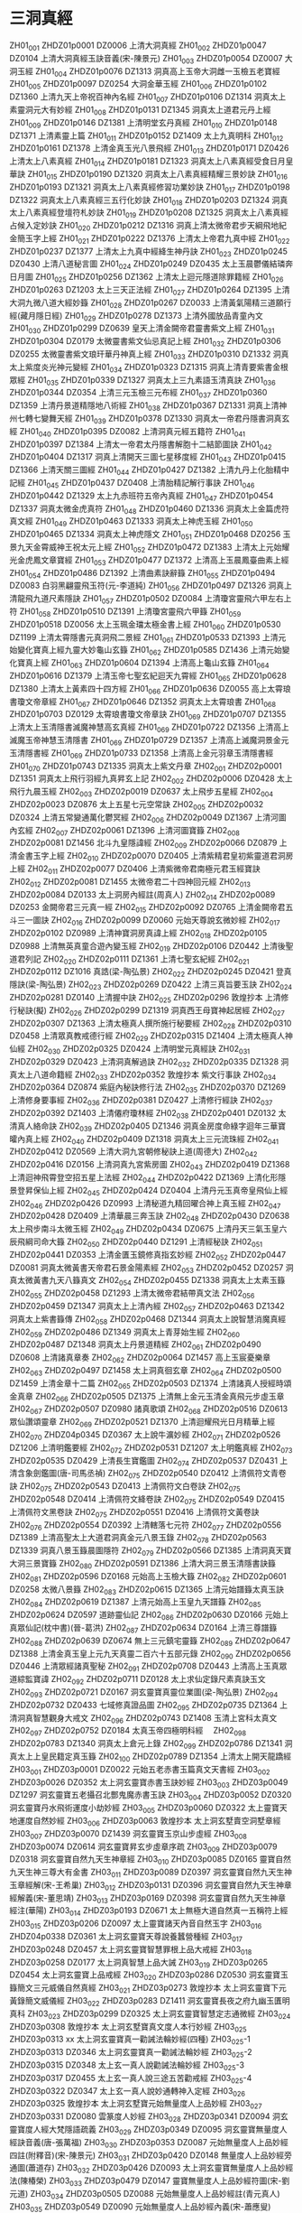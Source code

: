 * 三洞真經
ZH01_001 ZHDZ01p0001 DZ0006 上清大洞真經
ZH01_002 ZHDZ01p0047 DZ0104 上清大洞真經玉訣音義(宋-陳景元)
ZH01_003 ZHDZ01p0054 DZ0007 大洞玉經
ZH01_004 ZHDZ01p0076 DZ1313 洞真高上玉帝大洞雌一玉檢五老寶經
ZH01_005 ZHDZ01p0097 DZ0254 大洞金華玉經
ZH01_006 ZHDZ01p0102 DZ1360 上清九天上帝祝百神內名經
ZH01_007 ZHDZ01p0106 DZ1314 洞真太上素靈洞元大有妙經
ZH01_008 ZHDZ01p0131 DZ1345 洞真太上道君元丹上經
ZH01_009 ZHDZ01p0146 DZ1381 上清明堂玄丹真經
ZH01_010 ZHDZ01p0148 DZ1371 上清素靈上篇
ZH01_011 ZHDZ01p0152 DZ1409 太上九真明科
ZH01_012 ZHDZ01p0161 DZ1378 上清金真玉光八景飛經
ZH01_013 ZHDZ01p0171 DZ0426 上清太上八素真經
ZH01_014 ZHDZ01p0181 DZ1323 洞真太上八素真經受食日月皇華訣
ZH01_015 ZHDZ01p0190 DZ1320 洞真太上八素真經精耀三景妙訣
ZH01_016 ZHDZ01p0193 DZ1321 洞真太上八素真經修習功業妙訣
ZH01_017 ZHDZ01p0198 DZ1322 洞真太上八素真經三五行化妙訣
ZH01_018 ZHDZ01p0203 DZ1324 洞真太上八素真經登壇符札妙訣
ZH01_019 ZHDZ01p0208 DZ1325 洞真太上八素真經占候入定妙訣
ZH01_020 ZHDZ01p0212 DZ1316 洞真上清太微帝君步天綱飛地紀金簡玉字上經
ZH01_021 ZHDZ01p0222 DZ1376 上清太上帝君九真中經
ZH01_022 ZHDZ01p0237 DZ1377 上清太上九真中經絳生神丹訣
ZH01_023 ZHDZ01p0245 DZ0430 上清八道秘言圖
ZH01_024 ZHDZ01p0249 DZ0435 太上玉晨鬱儀結璘奔日月圖
ZH01_025 ZHDZ01p0256 DZ1362 上清太上迴元隱道除罪籍經
ZH01_026 ZHDZ01p0263 DZ1203 太上三天正法經
ZH01_027 ZHDZ01p0264 DZ1395 上清大洞九微八道大經妙籙
ZH01_028 ZHDZ01p0267 DZ0033 上清黃氣陽精三道願行經(藏月隱日經)
ZH01_029 ZHDZ01p0278 DZ1373 上清外國放品青童內文
ZH01_030 ZHDZ01p0299 DZ0639 皇天上清金闕帝君靈書紫文上經
ZH01_031 ZHDZ01p0304 DZ0179 太微靈書紫文仙忌真記上經
ZH01_032 ZHDZ01p0306 DZ0255 太微靈書紫文琅玕華丹神真上經
ZH01_033 ZHDZ01p0310 DZ1332 洞真太上紫度炎光神元變經
ZH01_034 ZHDZ01p0323 DZ1315 洞真上清青要紫書金根眾經
ZH01_035 ZHDZ01p0339 DZ1327 洞真太上三九素語玉清真訣
ZH01_036 ZHDZ01p0344 DZ0354 上清三元玉檢三元布經
ZH01_037 ZHDZ01p0360 DZ1359 上清丹景道精隱地八術經
ZH01_038 ZHDZ01p0367 DZ1331 洞真上清神州七轉七變舞天經
ZH01_039 ZHDZ01p0378 DZ1330 洞真太一帝君丹隱書洞真玄經
ZH01_040 ZHDZ01p0395 DZ0082 上清洞真元經五籍符
ZH01_041 ZHDZ01p0397 DZ1384 上清太一帝君太丹隱書解胞十二結節圖訣
ZH01_042 ZHDZ01p0404 DZ1317 洞真上清開天三圖七星移度經
ZH01_043 ZHDZ01p0415 DZ1366 上清天關三圖經
ZH01_044 ZHDZ01p0427 DZ1382 上清九丹上化胎精中記經
ZH01_045 ZHDZ01p0437 DZ0408 上清胎精記解行事訣
ZH01_046 ZHDZ01p0442 DZ1329 太上九赤班符五帝內真經
ZH01_047 ZHDZ01p0454 DZ1337 洞真太微金虎真符
ZH01_048 ZHDZ01p0460 DZ1336 洞真太上金篇虎符真文經
ZH01_049 ZHDZ01p0463 DZ1333 洞真太上神虎玉經
ZH01_050 ZHDZ01p0465 DZ1334 洞真太上神虎隱文
ZH01_051 ZHDZ01p0468 DZ0256 玉景九天金霄威神王祝太元上經
ZH01_052 ZHDZ01p0472 DZ1383 上清太上元始耀光金虎鳳文章寶經
ZH01_053 ZHDZ01p0477 DZ1372 上清高上玉晨鳳臺曲素上經
ZH01_054 ZHDZ01p0486 DZ1392 上清曲素訣辭籙
ZH01_055 ZHDZ01p0494 DZ0083 白羽黑翩靈飛玉符(元-李道純)
ZH01_056 ZHDZ01p0497 DZ1326 洞真上清龍飛九道尺素隱訣
ZH01_057 ZHDZ01p0502 DZ0084 上清瓊宮靈飛六甲左右上符
ZH01_058 ZHDZ01p0510 DZ1391 上清瓊宮靈飛六甲籙
ZH01_059 ZHDZ01p0518 DZ0056 太上玉珮金璫太極金書上經
ZH01_060 ZHDZ01p0530 DZ1199 上清太霄隱書元真洞飛二景經
ZH01_061 ZHDZ01p0533 DZ1393 上清元始變化寶真上經九靈大妙龜山玄籙
ZH01_062 ZHDZ01p0585 DZ1436 上清元始變化寶真上經
ZH01_063 ZHDZ01p0604 DZ1394 上清高上龜山玄籙
ZH01_064 ZHDZ01p0616 DZ1379 上清玉帝七聖玄紀迴天九霄經
ZH01_065 ZHDZ01p0628 DZ1380 上清太上黃素四十四方經
ZH01_066 ZHDZ01p0636 DZ0055 高上太霄琅書瓊文帝章經
ZH01_067 ZHDZ01p0646 DZ1352 洞真太上太霄琅書
ZH01_068 ZHDZ01p0703 DZ0129 太霄琅書瓊文帝章訣
ZH01_069 ZHDZ01p0707 DZ1355 上清太上玉清隱書滅魔神慧高玄真經
ZH01_069 ZHDZ01p0722 DZ1356 上清高上滅魔玉帝神慧玉清隱書
ZH01_069 ZHDZ01p0729 DZ1357 上清高上滅魔洞景金元玉清隱書經
ZH01_069 ZHDZ01p0733 DZ1358 上清高上金元羽章玉清隱書經
ZH01_070 ZHDZ01p0743 DZ1335 洞真太上紫文丹章
ZH02_001 ZHDZ02p0001 DZ1351 洞真太上飛行羽經九真昇玄上記
ZH02_002 ZHDZ02p0006 DZ0428 太上飛行九晨玉經
ZH02_003 ZHDZ02p0019 DZ0637 太上飛步五星經
ZH02_004 ZHDZ02p0023 DZ0876 太上五星七元空常訣
ZH02_005 ZHDZ02p0032 DZ0324 上清五常變通萬化鬱冥經
ZH02_006 ZHDZ02p0049 DZ1367 上清河圖內玄經
ZH02_007 ZHDZ02p0061 DZ1396 上清河圖寶籙
ZH02_008 ZHDZ02p0081 DZ1456 北斗九皇隱諱經
ZH02_009 ZHDZ02p0066 DZ0879 上清金書玉字上經
ZH02_010 ZHDZ02p0070 DZ0405 上清紫精君皇初紫靈道君洞房上經
ZH02_011 ZHDZ02p0077 DZ0406 上清紫微帝君南極元君玉經寶訣
ZH02_012 ZHDZ02p0081 DZ1455 太微帝君二十四神回元經
ZH02_013 ZHDZ02p0084 DZ0133 太上洞房內經註(周真人)
ZH02_014 ZHDZ02p0089 DZ0253 金闕帝君三元真一經
ZH02_015 ZHDZ02p0092 DZ0765 上清金闕帝君五斗三一圖訣
ZH02_016 ZHDZ02p0099 DZ0060 元始天尊說玄微妙經
ZH02_017 ZHDZ02p0102 DZ0989 上清神寶洞房真諱上經
ZH02_018 ZHDZ02p0105 DZ0988 上清無英真童合遊內變玉經
ZH02_019 ZHDZ02p0106 DZ0442 上清後聖道君列記
ZH02_020 ZHDZ02p0111 DZ1361 上清七聖玄紀經
ZH02_021 ZHDZ02p0112 DZ1016 真誥(梁-陶弘景)
ZH02_022 ZHDZ02p0245 DZ0421 登真隱訣(梁-陶弘景)
ZH02_023 ZHDZ02p0269 DZ0422 上清三真旨要玉訣
ZH02_024 ZHDZ02p0281 DZ0140 上清握中訣
ZH02_025 ZHDZ02p0296 敦煌抄本 上清修行秘訣(擬)
ZH02_026 ZHDZ02p0299 DZ1319 洞真西王母寶神起居經
ZH02_027 ZHDZ02p0307 DZ1363 上清太極真人撰所施行秘要經
ZH02_028 ZHDZ02p0310 DZ0458 上清眾真教戒德行經
ZH02_029 ZHDZ02p0315 DZ1404 上清太極真人神仙經
ZH02_030 ZHDZ02p0325 DZ0424 上清明堂元真經訣
ZH02_031 ZHDZ02p0329 DZ0423 上清洞真解過訣
ZH02_032 ZHDZ02p0335 DZ1328 洞真太上八道命籍經
ZH02_033 ZHDZ02p0352 敦煌抄本 紫文行事訣
ZH02_034 ZHDZ02p0364 DZ0874 紫庭內秘訣修行法
ZH02_035 ZHDZ02p0370 DZ1269 上清修身要事經
ZH02_036 ZHDZ02p0381 DZ0427 上清修行經訣
ZH02_037 ZHDZ02p0392 DZ1403 上清僊府瓊林經
ZH02_038 ZHDZ02p0401 DZ0132 太清真人絡命訣
ZH02_039 ZHDZ02p0405 DZ1346 洞真金房度命綠字迴年三華寶曤內真上經
ZH02_040 ZHDZ02p0409 DZ1318 洞真太上三元流珠經
ZH02_041 ZHDZ02p0412 DZ0569 上清大洞九宮朝修秘訣上道(周德大)
ZH02_042 ZHDZ02p0416 DZ0156 上清洞真九宮紫房圖
ZH02_043 ZHDZ02p0419 DZ1368 上清迴神飛霄登空招五星上法經
ZH02_044 ZHDZ02p0422 DZ1369 上清化形隱景登昇保仙上經
ZH02_045 ZHDZ02p0424 DZ0404 上清丹元玉真帝皇飛仙上經
ZH02_046 ZHDZ02p0426 DZ0993 上清秘道九精回曜合神上真玉經
ZH02_047 ZHDZ02p0428 DZ0409 上清華晨三奔玉訣
ZH02_048 ZHDZ02p0430 DZ0638 太上飛步南斗太微玉經
ZH02_049 ZHDZ02p0434 DZ0675 上清丹天三氣玉皇六辰飛綱司命大籙
ZH02_050 ZHDZ02p0440 DZ1291 上清經秘訣
ZH02_051 ZHDZ02p0441 DZ0353 上清金匱玉鏡修真指玄妙經
ZH02_052 ZHDZ02p0447 DZ0081 洞真太微黃書天帝君石景金陽素經
ZH02_053 ZHDZ02p0452 DZ0257 洞真太微黃書九天八籙真文
ZH02_054 ZHDZ02p0455 DZ1338 洞真太上太素玉籙
ZH02_055 ZHDZ02p0458 DZ1293 上清太微帝君結帶真文法
ZH02_056 ZHDZ02p0459 DZ1347 洞真太上上清內經
ZH02_057 ZHDZ02p0463 DZ1342 洞真太上紫書籙傳
ZH02_058 ZHDZ02p0468 DZ1344 洞真太上說智慧消魔真經
ZH02_059 ZHDZ02p0486 DZ1349 洞真太上青芽始生經
ZH02_060 ZHDZ02p0487 DZ1348 洞真太上丹景道精經
ZH02_061 ZHDZ02p0490 DZ0608 上清諸真章奏
ZH02_062 ZHDZ02p0064 DZ1457 高上玉宸憂樂章
ZH02_063 ZHDZ02p0497 DZ1458 太上洞真徊玄章
ZH02_064 ZHDZ02p0500 DZ1459 上清金章十二篇
ZH02_065 ZHDZ02p0503 DZ1374 上清諸真人授經時頌金真章
ZH02_066 ZHDZ02p0505 DZ1375 上清無上金元玉清金真飛元步虛玉章
ZH02_067 ZHDZ02p0507 DZ0980 諸真歌頌
ZH02_068 ZHDZ02p0516 DZ0613 眾仙讚頌靈章
ZH02_069 ZHDZ02p0521 DZ1370 上清迴耀飛光日月精華上經
ZH02_070 ZHDZ04p0345 DZ0367 太上說牛瀇妙經
ZH02_071 ZHDZ02p0526 DZ1206 上清明鑑要經
ZH02_072 ZHDZ02p0531 DZ1207 太上明鑑真經
ZH02_073 ZHDZ02p0535 DZ0429 上清長生寶鑑圖
ZH02_074 ZHDZ02p0537 DZ0431 上清含象劍鑑圖(唐-司馬丞禎)
ZH02_075 ZHDZ02p0540 DZ0412 上清佩符文青卷訣
ZH02_075 ZHDZ02p0543 DZ0413 上清佩符文白卷訣
ZH02_075 ZHDZ02p0548 DZ0414 上清佩符文絳卷訣
ZH02_075 ZHDZ02p0549 DZ0415 上清佩符文黑卷訣
ZH02_075 ZHDZ02p0551 DZ0416 上清佩符文黃卷訣
ZH02_076 ZHDZ02p0554 DZ0392 上清轄落七元符
ZH02_077 ZHDZ02p0556 DZ1389 上清高聖太上大道君洞真金元八景玉錄
ZH02_078 ZHDZ02p0563 DZ1339 洞真八景玉籙晨圖隱符
ZH02_079 ZHDZ02p0566 DZ1385 上清洞真天寶大洞三景寶籙
ZH02_080 ZHDZ02p0591 DZ1386 上清大洞三景玉清隱書訣籙
ZH02_081 ZHDZ02p0596 DZ0168 元始高上玉檢大籙
ZH02_082 ZHDZ02p0601 DZ0258 太微八景籙
ZH02_083 ZHDZ02p0615 DZ1365 上清元始譜籙太真玉訣
ZH02_084 ZHDZ02p0619 DZ1387 上清元始高上玉皇九天譜籙
ZH02_085 ZHDZ02p0624 DZ0597 道跡靈仙記
ZH02_086 ZHDZ02p0630 DZ0166 元始上真眾仙記(枕中書)(晉-葛洪)
ZH02_087 ZHDZ02p0634 DZ0164 上清三尊譜籙
ZH02_088 ZHDZ02p0639 DZ0674 無上三元鎮宅靈籙
ZH02_089 ZHDZ02p0647 DZ1388 上清金真玉皇上元九天真靈二百六十五部元錄
ZH02_090 ZHDZ02p0656 DZ0446 上清眾經諸真聖秘
ZH02_091 ZHDZ02p0708 DZ0443 上清高上玉真眾道綜監寶諱
ZH02_092 ZHDZ02p0711 DZ0128 太上求仙定錄尺素真訣玉文
ZH02_093 ZHDZ02p0721 DZ0167 洞玄靈寶真靈位業圖(梁-陶弘景)
ZH02_094 ZHDZ02p0732 DZ0433 七域修真證品圖
ZH02_095 ZHDZ02p0735 DZ1364 上清洞真智慧觀身大戒文
ZH02_096 ZHDZ02p0743 DZ1408 玉清上宮科太真文
ZH02_097 ZHDZ02p0752 DZ0184 太真玉帝四極明科經　
ZH02_098 ZHDZ02p0783 DZ1340 洞真太上倉元上錄
ZH02_099 ZHDZ02p0786 DZ1341 洞真太上上皇民籍定真玉籙
ZH02_100 ZHDZ02p0789 DZ1354 上清太上開天龍蹻經
ZH03_001 ZHDZ03p0001 DZ0022 元始五老赤書玉篇真文天書經
ZH03_002 ZHDZ03p0026 DZ0352 太上洞玄靈寶赤書玉訣妙經
ZH03_003 ZHDZ03p0049 DZ1297 洞玄靈寶五老攝召北酆鬼魔赤書玉訣
ZH03_004 ZHDZ03p0052 DZ0320 洞玄靈寶丹水飛術運度小劫妙經
ZH03_005 ZHDZ03p0060 DZ0322 太上靈寶天地運度自然妙經
ZH03_006 ZHDZ03p0063 敦煌抄本 太上洞玄墅賣空洞墅章經
ZH03_007 ZHDZ03p0070 DZ1439 洞玄靈寶玉京山步虛經
ZH03_008 ZHDZ03p0074 DZ0614 洞玄靈寶昇玄步虛章序疏
ZH03_009 ZHDZ03p0079 DZ0318 洞玄靈寶自然九天生神章經
ZH03_010 ZHDZ03p0085 DZ0165 靈寶自然九天生神三尊大有金書
ZH03_011 ZHDZ03p0089 DZ0397 洞玄靈寶自然九天生神玉章經解(宋-王希巢)
ZH03_012 ZHDZ03p0131 DZ0396 洞玄靈寶自然九天生神章經解義(宋-董思靖)
ZH03_013 ZHDZ03p0169 DZ0398 洞玄靈寶自然九天生神章經注(華陽)
ZH03_014 ZHDZ03p0193 DZ0671 太上無極大道自然真一五稱符上經
ZH03_015 ZHDZ03p0206 DZ0097 太上靈寶諸天內音自然玉字
ZH03_016 ZHDZ04p0338 DZ0361 太上洞玄靈寶天尊說養蠶營種經
ZH03_017 ZHDZ03p0248 DZ0457 太上洞玄靈寶智慧罪根上品大戒經
ZH03_018 ZHDZ03p0258 DZ0177 太上洞真智慧上品大誡
ZH03_019 ZHDZ03p0265 DZ0454 太上洞玄靈寶上品戒經
ZH03_020 ZHDZ03p0286 DZ0530 洞玄靈寶玉籙簡文三元威儀自然真經
ZH03_021 ZHDZ03p0273 敦煌抄本 太上洞玄靈寶下元黃錄簡文威儀經
ZH03_022 ZHDZ03p0283 DZ1411 洞玄靈寶長夜之府九幽玉匱明真科
ZH03_023 ZHDZ03p0299 DZ0325 太上洞玄靈寶智慧定志通微經
ZH03_024 ZHDZ03p0308 敦煌抄本 太上洞玄墅寶真文度人本行妙經
ZH03_025 ZHDZ03p0313 xx 太上洞玄靈寶真一勸誡法輪妙經(四種)
ZH03_025-1 ZHDZ03p0313 DZ0346 太上洞玄靈寶真一勸誡法輪妙經
ZH03_025-2 ZHDZ03p0315 DZ0348 太上玄一真人說勸誡法輪妙經
ZH03_025-3 ZHDZ03p0317 DZ0455 太上玄一真人說三途五苦勸戒經
ZH03_025-4 ZHDZ03p0322 DZ0347 太上玄一真人說妙通轉神入定經
ZH03_026 ZHDZ03p0325 敦煌抄本 太上洞玄墅寶元始無量度人上品妙經
ZH03_027 ZHDZ03p0331 DZ0080 雲篆度人妙經
ZH03_028 ZHDZ03p0341 DZ0094 洞玄靈寶度人經大梵隱語疏義
ZH03_029 ZHDZ03p0349 DZ0095 洞玄靈寶無量度人經訣音義(唐-張萬福)
ZH03_030 ZHDZ03p0353 DZ0087 元始無量度人上品妙經四註(附釋音)(宋-陳景元)
ZH03_031 ZHDZ03p0420 DZ0148 無量度人上品妙經旁通圖(蕭道存)
ZH03_032 ZHDZ03p0426 DZ0093 太上洞玄靈寶無量度人上品妙經法(陳椿榮)
ZH03_033 ZHDZ03p0479 DZ0147 靈寶無量度人上品妙經符圖(宋-劉元道)
ZH03_034 ZHDZ03p0505 DZ0088 元始無量度人上品妙經註(青元真人)
ZH03_035 ZHDZ03p0549 DZ0090 元始無量度人上品妙經內義(宋-蕭應叟)
ZH03_036 ZHDZ03p0615 DZ0091 太上洞玄靈寶無量度人上品妙經註(元-陳致虛)
ZH03_037 ZHDZ03p0666 DZ0092 太上洞玄靈寶無量度人上品妙經註解(元-薜季昭)
ZH03_038 ZHDZ03p0697 DZ0089 元始無量度人上品妙經通義(明-張宇初)
ZH03_039 ZHDZ03p0740 DZ0023 太上諸天靈書度命妙經
ZH03_040 ZHDZ03p0747 DZ0098 諸天靈書度命妙經義疏
ZH03_041 ZHDZ03p0753 DZ0369 太上洞玄靈寶滅度五鍊生屍妙經
ZH03_042 ZHDZ03p0763 DZ1292 靈寶鍊度五仙安靈鎮神黃繒章法
ZH03_043 ZHDZ03p0766 DZ0456 太上洞玄靈寶三元品戒功德輕重經
ZH03_044 ZHDZ03p0784 DZ0417 太上大道三元品誡謝罪上法
ZH03_045 ZHDZ03p0785 DZ0036 太上太玄女青三元品誡拔罪妙經
ZH04_001 ZHDZ04p0001 DZ0338 太上洞玄靈寶宿命因緣明經
ZH04_002 ZHDZ04p0005 DZ0039 太上導引三光九變妙經
ZH04_002 ZHDZ04p0006 DZ0040 太上導引三光寶真妙經
ZH04_003 ZHDZ04p0010 DZ1407 洞玄靈寶二十四生圖經
ZH04_004 ZHDZ04p0025 DZ1118 太上洞玄靈寶飛行三界通微內思妙經
ZH04_005 ZHDZ04p0031 DZ1406 太上洞玄靈寶芝草品
ZH04_006 ZHDZ04p0048 DZ0037 元始天尊說變化空洞妙經
ZH04_007 ZHDZ04p0054 DZ0388 太上靈寶五符序
ZH04_008 ZHDZ04p0090 DZ0425 上清太極隱注玉經寶訣
ZH04_009 ZHDZ04p0091 DZ0330 太上洞玄靈寶真文要解上經
ZH04_010 ZHDZ04p0097 敦煌抄本 太上壼賣威儀洞玄真一自然經訣
ZH04_011 ZHDZ04p0102 DZ0532 太極真人敷靈寶紫戒威儀諸經要訣
ZH04_012 ZHDZ04p0111 DZ0344 太上洞玄靈寶智慧本願大戒上品經
ZH04_013 ZHDZ04p0121 DZ1114 太上洞玄靈寶本行宿緣經
ZH04_014 ZHDZ04p0127 敦煌抄本 
ZH04_015 ZHDZ04p0131 DZ1115 太上洞玄靈寶本行因緣經
ZH04_016 ZHDZ04p0134 敦煌抄本
ZH04_017 ZHDZ04p0136 敦煌抄本
ZH04_018 ZHDZ04p0145 DZ0321 洞玄靈寶諸天世界造化經
ZH04_019 ZHDZ04p0150 DZ0987 太上洞玄靈寶天關經
ZH04_020 ZHDZ04p0152 DZ0345 太上洞玄靈寶誠業本行上品妙經
ZH04_021 ZHDZ04p0162 DZ0323 太上洞玄靈寶三元無量壽經
ZH04_022 ZHDZ04p0167 DZ0370 太上洞玄靈寶三元玉京玄都大獻經
ZH04_023 ZHDZ04p0178 DZ0990 洞玄靈寶九真人五復三歸行道觀門經
ZH04_024 ZHDZ04p0181 DZ0376 太上洞玄靈寶淨供妙經
ZH04_025 ZHDZ04p0185 DZ1200 洞玄靈寶太上六齋十直聖紀經
ZH04_026 ZHDZ04p0189 DZ0355 太上洞玄靈寶福日妙經
ZH04_027 ZHDZ04p0190 DZ0183 太極真人說二十四門戒經
ZH04_028 ZHDZ04p0193 DZ0182 太上十二上品飛天法輪勸戒妙經
ZH04_029 ZHDZ04p0197 敦煌抄本
ZH04_030 ZHDZ04p0207 DZ1116 洞玄靈寶太上真人問疾經
ZH04_031 ZHDZ04p0218 DZ0337 太上洞玄靈寶十號功德因緣妙經
ZH04_032 ZHDZ04p0221 DZ1121 太上洞玄靈寶三十二天天尊應號經
ZH04_033 ZHDZ04p0229 DZ0377 太上靈寶洪福滅罪像名經
ZH04_034 ZHDZ04p0242 敦煌抄本
ZH04_035 ZHDZ04p0251 DZ0061 太上洞真賢門經
ZH04_036 ZHDZ04p0262 DZ0339 太上洞玄靈寶出家因緣經
ZH04_037 ZHDZ04p0269 DZ0340 太上洞玄靈寶轉神度命經
ZH04_038 ZHDZ04p0273 DZ0341 太上洞玄靈寶十師度人妙經
ZH04_039 ZHDZ04p0277 DZ1113 太上洞玄靈寶國王行道經
ZH04_040 ZHDZ04p0282 DZ0342 太上洞玄靈寶業太玄普慈勸世經
ZH04_041 ZHDZ04p0286 DZ0333 靈寶天尊說祿庫受生經
ZH04_042 ZHDZ04p0288 DZ0328 太上洞玄靈寶護諸童子經
ZH04_043 ZHDZ04p0290 DZ0343 太上洞玄靈寶四方大願經
ZH04_044 ZHDZ08p0612 DZ0187 玄都律文
ZH04_045 ZHDZ04p0295 DZ0371 太上洞玄靈寶三塗五苦拔度生死妙經
ZH04_046 ZHDZ04p0298 DZ0373 太上洞玄靈寶往生救苦妙經
ZH04_047 ZHDZ04p0304 敦煌抄本
ZH04_048 ZHDZ04p0310 DZ0375 太上洞玄靈寶天尊說濟苦經
ZH04_049 ZHDZ04p0312 敦煌抄本
ZH04_050 ZHDZ04p0314 DZ0374 太上洞玄靈寶救苦妙經
ZH04_051 ZHDZ04p0316 DZ0399 太上洞玄靈寶天尊說救苦妙經註解(洞陽子)
ZH04_052 ZHDZ04p0326 DZ0351 太一救苦護身妙經
ZH04_053 ZHDZ04p0328 DZ0378 太上救苦天尊說消愆滅罪經　
ZH04_054 ZHDZ04p0329 DZ0387 太上三生解冤妙經
ZH04_055 ZHDZ04p0331 DZ1448 太上洞玄靈寶五顯觀華光本行妙經
ZH04_056 ZHDZ04p0335 DZ0357 太上靈寶天尊說禳災度厄經
ZH04_057 ZHDZ04p0336 DZ0382 太上洞玄靈寶天尊說延壽妙經
ZH04_058 ZHDZ04p0337 DZ0359 太上洞玄靈寶消禳火災經
ZH04_059 ZHDZ04p0338 DZ0360 太上洞玄靈寶天尊說養蠶營種經 
ZH04_060 ZHDZ04p0341 DZ0365 太上說利益蠶王妙經
ZH04_061 ZHDZ04p0342 DZ0364 太上洞玄靈寶補謝灶王經
ZH04_062 ZHDZ04p0344 DZ0069 太上洞真安經
ZH04_063 ZHDZ04p0345 DZ0366 太上說牛瀇妙經
ZH04_064 ZHDZ04p0064 DZ0067 太上元始天尊說消殄蟲蝗經
ZH04_065 ZHDZ04p0347 DZ0068 太上安鎮九壘龍神妙經
ZH04_066 ZHDZ04p0348 DZ0441 洞玄靈寶五嶽古本真形圖(漢-東方朔)
ZH04_067 ZHDZ04p0358 DZ1281 五嶽真形序論
ZH04_068 ZHDZ04p0367 DZ0434 玄寶人鳥山經圖
ZH04_069 ZHDZ04p0370 DZ0390 太上洞玄靈寶五嶽真符
ZH04_070 ZHDZ04p0375 DZ0391 上清金母求仙上法(　-李玄真)
ZH04_071 ZHDZ04p0383 DZ0410 太上洞玄靈寶眾簡文(劉宋-陸修靜)
ZH04_072 ZHDZ04p0388 DZ0395 太上洞玄靈寶投簡符文要訣
ZH04_073 ZHDZ04p0398 DZ0411 太上洞玄靈寶五帝醮祭招真玉訣
ZH04_074 ZHDZ04p0401 DZ1271 洞玄靈寶真人修行延年益算法
ZH04_075 ZHDZ04p0405 DZ1245 洞玄靈寶道士明鏡法
ZH04_076 ZHDZ04p0406 DZ1454 靈寶施食法
ZH04_077 ZHDZ04p0408 DZ0524 洞玄靈寶齋說光燭戒罰燈祝願儀
ZH04_078 ZHDZ04p0415 DZ0349 太上洞玄靈寶法燭經
ZH04_079 ZHDZ04p0419 DZ0528 太上洞玄靈寶授度儀
ZH04_080 ZHDZ04p0438 DZ1295 太上洞玄靈寶二部傳授儀
ZH04_081 ZHDZ04p0442 DZ0393 太上洞玄靈寶大綱鈔(唐-閭丘方遠)
ZH04_082 ZHDZ04p0444 DZ0610 靈寶九幽長夜起屍度亡玄章
ZH04_083 ZHDZ04p0448 DZ0611 洞玄靈竇六甲玉女上宮歌章
ZH04_084 ZHDZ04p0450 DZ0609 太上洞玄靈寶智慧禮讚
ZH04_085 ZHDZ04p0453 DZ0856 三皇內文遺秘
ZH04_086 ZHDZ04p0458 DZ0855 太清金闕玉華仙書八極神章三皇內秘文
ZH04_087 ZHDZ04p0497 DZ0640 洞神八帝妙精經
ZH04_088 ZHDZ04p0490 DZ1202 洞神八帝元變經
ZH04_089 ZHDZ04p0504 DZ1283 太上洞神行道授度儀
ZH04_090 ZHDZ04p0510 DZ0803 太上洞神三皇儀
ZH04_091 ZHDZ04p0515 DZ1284 太上洞神三皇傳授儀
ZH04_092 ZHDZ04p0521 敦煌抄本
ZH04_093 ZHDZ04p0526 DZ0854 太上三皇寶齋神仙上錄經
ZH04_094 ZHDZ04p0529 DZ0804 洞神三皇七十二君齋方懺儀(前蜀-杜光庭)
ZH04_095 ZHDZ04p0532 DZ0805 太上洞神太元河圖三元仰謝儀(前蜀-杜光庭)
ZH04_096 ZHDZ04p0543 DZ1312 太上大道玉清經
ZH04_097 ZHDZ04p0652 敦煌抄本
ZH04_098 ZHDZ04p0655 DZ0334 太上靈寶元陽妙經
ZH04_099 ZHDZ04p0731 敦煌抄本
ZH04_100 ZHDZ04p0747 DZ0356 太上洞玄靈寶上師說救護身命經
ZH05_001 ZHDZ05p0001 DZ1131 太上妙法本相經
ZH05_002 ZHDZ05p0021 敦煌抄本
ZH05_003 ZHDZ05p0053 DZ0319 洞玄靈寶本相運度劫期經
ZH05_004 ZHDZ05p0059 DZ1432 太上中道妙法蓮花經
ZH05_005 ZHDZ05p0076 敦煌抄本
ZH05_006 ZHDZ05p0080 DZ1460 太上洞玄濟眾經
ZH05_007 ZHDZ05p0082 敦煌抄本
ZH05_008 ZHDZ05p0116 DZ0460 太上洞玄靈寶宣戒首悔眾罪保護經
ZH05_009 ZHDZ05p0125 DZ1122 太上靈寶昇玄內教經中和品述議疏
ZH05_010 ZHDZ05p0141 DZ1120 太上洞玄靈寶中和經
ZH05_011 ZHDZ05p0145 DZ0038 太上昇玄三一融神變化妙經
ZH05_012 ZHDZ05p0150 DZ1119 洞玄靈寶玄一真人說生死輪轉因緣經
ZH05_013 ZHDZ05p0153 DZ0336 太上洞玄靈寶業報因緣經　
ZH05_014 ZHDZ05p0207 DZ1111 太玄真一本際妙經
ZH05_015 ZHDZ05p0214 敦煌抄本
ZH05_016 ZHDZ05p0267 敦煌抄本
ZH05_017 ZHDZ05p0269 DZ0059 元始洞真決疑經
ZH05_018 ZHDZ05p0275 DZ0329 太上洞玄靈寶開演秘密藏經
ZH05_019 ZHDZ05p0281 DZ0009 太上一乘海空智藏經(一名七寶莊嚴經)
ZH05_020 ZHDZ05p0374 DZ0008 太上三十六尊經
ZH05_021 ZHDZ05p0407 DZ0018 太上虛皇天尊四十九章經
ZH05_022 ZHDZ05p0412 DZ0004 無上內秘真藏經
ZH05_023 ZHDZ05p0461 DZ0096 真藏經要訣
ZH05_024 ZHDZ05p0464 DZ1398 大乘妙林經
ZH05_025 ZHDZ05p0487 DZ0058 無上大乘要訣妙經
ZH05_026 ZHDZ05p0491 DZ1136 洞玄靈寶左玄論
ZH05_027 ZHDZ05p0509 敦煌抄本
ZH05_028 ZHDZ05p0519 敦煌抄本
ZH05_029 ZHDZ05p0525 DZ1124 洞玄靈寶玄門大義
ZH05_030 ZHDZ05p0533 DZ0079 三洞神符記
ZH05_031 ZHDZ05p0541 DZ1129 道教義樞(梁-孟安排)
ZH05_032 ZHDZ05p0580 DZ1128 道門經法相承次序
ZH05_033 ZHDZ05p0601 敦煌抄本
ZH05_034 ZHDZ05p0602 DZ1123 一切道經音義妙門由起(唐-史崇)
ZH06_001 ZHDZ06p0001 DZ0620 太上老君說常清靜妙經
ZH06_002 ZHDZ06p0038 DZ0759 太上老君說常清靜經註(四)(金-侯善淵)
ZH06_003 ZHDZ06p0015 DZ0756 太上老君說常清靜經註(二)
ZH06_004 ZHDZ05p0054 DZ0758 太上老君說常清靜經註(三)(宋-白玉蟾)
ZH06_005 ZHDZ06p0047 DZ0974 太上老君說常清靜經頌註(金-默然子)
ZH06_006 ZHDZ06p0051 DZ0755 太上老君說常清靜經註(一)(元-李道純)
ZH06_007 ZHDZ06p0054 DZ0757 清靜經註
ZH06_008 ZHDZ06p0002 DZ0760 太上老君說常清靜經註(五)(前蜀-杜光庭)
ZH06_009 ZHDZ06p0077 DZ1169 太上老君清靜心經　　　
ZH06_010 ZHDZ06p0079 DZ0641 太上老君內觀經
ZH06_011 ZHDZ06p0082 DZ0642 太上老君說了心經
ZH06_012 ZHDZ06p0083 DZ0035 太上玄都妙本清靜身心經
ZH06_013 ZHDZ06p0086 敦煌抄本
ZH06_014 ZHDZ06p0088 DZ0350 太上洞玄靈寶智慧觀身經
ZH06_015 ZHDZ06p0089 DZ0326 太上洞玄靈寶觀妙經
ZH06_016 ZHDZ06p0093 DZ0400 洞玄靈寶定觀經註
ZH06_017 ZHDZ06p0094 DZ0327 太上洞玄靈寶天尊說大通經
ZH06_018 ZHDZ06p0095 DZ0105 太上大通經註(元-李道純)
ZH06_019 ZHDZ06p0069 DZ0019 太上昇玄消災護命妙經
ZH06_020 ZHDZ06p0097 DZ0312 太上昇玄消災護命妙經頌(唐-司馬承禎)
ZH06_021 ZHDZ06p0100 DZ0101 太上昇玄消災護命妙經註(元-李道純)
ZH06_022 ZHDZ06p0103 DZ0100 太上昇玄說消災護命妙經註(元-王玠)
ZH06_023 ZHDZ06p0108 DZ0024 元始天尊說生天得道經
ZH06_024 ZHDZ06p0109 DZ0313 生天經頌解(金-超然子)
ZH06_025 ZHDZ06p0111 DZ0025 元始天尊說得道了身經
ZH06_026 ZHDZ06p0113 DZ0102 元始天尊說太古經註(長詮子)
ZH06_027 ZHDZ06p0117 DZ0106 太上赤文洞古經註(長詮子)
ZH06_028 ZHDZ06p0120 DZ0107 無上赤文洞古真經註(元-李道純)
ZH06_029 ZHDZ06p0122 敦煌抄本
ZH06_030 ZHDZ06p0125 敦煌抄本
ZH06_031 ZHDZ06p0127 敦煌抄本
ZH06_032 ZHDZ06p0133 DZ0661 老子像名經
ZH06_033 ZHDZ06p0150 DZ0647 太上說輪轉五道宿命因緣經
ZH06_034 ZHDZ06p0153 DZ0986 太上清靜元洞真文玉字妙經　
ZH06_035 ZHDZ06p0155 DZ0662 太上老君說報父母恩重經
ZH06_036 ZHDZ06p0158 DZ0065 太上真一報父母恩重經
ZH06_037 ZHDZ06p0159 DZ0672 太上老君說益算神符妙經
ZH06_038 ZHDZ06p0161 DZ0650 太上老君說長生益算妙經
ZH06_039 ZHDZ06p0164 DZ1170 太上老君說上七滅罪集福妙經　
ZH06_040 ZHDZ06p0166 DZ0631 太上老君說消災經
ZH06_041 ZHDZ06p0168 DZ0652 太上老君說解釋咒詛經
ZH06_042 ZHDZ06p0169 DZ0634 太上老君說安宅八陽經
ZH06_043 ZHDZ06p0170 DZ0635 太上老君說補謝八陽經
ZH06_044 ZHDZ06p0171 DZ0872 太上老君玄妙枕中內德神咒經
ZH06_045 ZHDZ06p0172 DZ0630 太上老君說救生真經
ZH06_046 ZHDZ06p0173 DZ0636 太上說十鍊生神救護經
ZH06_047 ZHDZ06p0174 DZ0632 太上太清天童護命妙經
ZH06_048 ZHDZ23p0135 DZ0762 太上老君元道真經註解(隱芝內秀)
ZH06_049 ZHDZ06p0179 DZ0633 太上泰清皇老帝君運雷天童隱梵仙經
ZH06_050 ZHDZ06p0181 DZ0181 太上九真妙戒金籙度命拔罪妙經
ZH06_051 ZHDZ06p0185 DZ0074 太上說九幽拔罪心印妙經
ZH06_052 ZHDZ06p0186 DZ0062 元始天王歡樂經
ZH06_053 ZHDZ06p0192 DZ0044 太上洞真五星秘授經　
ZH06_054 ZHDZ06p0194 DZ0043 元始天尊說十一曜大消災神咒經
ZH06_055 ZHDZ06p0196 DZ0050 太上說六甲直符保胎護命妙經
ZH06_056 ZHDZ06p0199 DZ0070 太上元始天尊說金光明經
ZH06_057 ZHDZ06p0200 DZ0075 元始天尊說甘露昇天神咒妙經
ZH06_058 ZHDZ06p0201 DZ0076 元始說功德法食往生經
ZH06_059 ZHDZ06p0202 DZ0047 太上元始天尊證果真經
ZH06_060 ZHDZ06p0203 DZ0048 太上元始天尊說續命妙經
ZH06_061 ZHDZ06p0204 DZ0072 元始天尊濟度血湖真經
ZH06_062 ZHDZ06p0209 DZ0073 元始天尊說酆都滅罪經
ZH06_063 ZHDZ06p0210 DZ0379 太上說酆都拔苦愈樂妙經
ZH06_064 ZHDZ06p0211 DZ0026 太上九天延祥滌厄四聖妙經
ZH06_065 ZHDZ06p0216 DZ0052 太上護國祈雨消魔經
ZH06_066 ZHDZ06p0218 DZ0051 太上元始天尊說大雨龍王經
ZH06_067 ZHDZ06p0219 DZ0021 太上長生延壽集福德經
ZH06_068 ZHDZ06p0220 DZ0020 三光注齡資福延壽妙經
ZH06_069 ZHDZ06p0221 DZ0358 太上神咒延壽妙經
ZH06_070 ZHDZ06p0222 DZ0372 太上道君說解冤拔度妙經
ZH06_071 ZHDZ06p0223 DZ1449 太上說通真高皇解冤經
ZH06_072 ZHDZ06p0224 DZ0654 太上洞神天公消魔護國經
ZH06_073 ZHDZ06p0232 DZ0657 太上洞神五星諸宿日月混常經
ZH06_074 ZHDZ06p0235 DZ0651 太上洞神三元妙本福壽真經
ZH06_075 ZHDZ06p0239 DZ0384 太上虛皇保生神咒經
ZH06_076 ZHDZ06p0240 DZ0383 太上七星神咒經
ZH06_077 ZHDZ06p0241 DZ1196 太上金華天尊救劫護命妙經
ZH06_078 ZHDZ06p0242 DZ0077 太上玉華洞章拔亡度世昇仙妙經
ZH06_079 ZHDZ06p0247 DZ0071 元始天尊說三官寶號經
ZH06_080 ZHDZ06p0252 DZ1442 太上三元賜福敖罪解厄消災延生保命妙經
ZH06_081 ZHDZ06p0434 DZ1441 太上始天尊說東嶽化身濟生度死拔罪解冤保命玄範誥咒妙經　
ZH06_082 ZHDZ06p0266 DZ1445 碧霞元君護國庇民普濟保生妙經
ZH06_083 ZHDZ06p0260 DZ0649 太上老君說天妃救苦靈驗經
ZH06_084 ZHDZ06p0265 DZ1447 太上老君說城隍感應消災集福妙經
ZH06_085 ZHDZ06p0257 DZ1446 太上大聖朗靈上將護國妙經
ZH06_086 ZHDZ06p0266 DZ1444 元始天尊說藥王救八十一難真經
ZH06_087 ZHDZ06p0269 DZ1192 大惠靜慈妙樂天尊說福德五聖經
ZH06_088 ZHDZ06p0272 DZ0010 高上玉皇本行集經(一)　
ZH06_089 ZHDZ06p0286 DZ0011 高上玉皇本行集經(二)
ZH06_090 ZHDZ06p0323 DZ0012 高上玉皇本行經髓
ZH06_091 ZHDZ06p0326 DZ0013 高上玉皇心印經
ZH06_092 ZHDZ06p0327 DZ1440 皇經集註(明-周玄貞)　　　
ZH06_093 ZHDZ06p0437 DZ0005 太上無極總真文昌大洞仙經
ZH06_094 ZHDZ06p0454 DZ0103 玉清無極總真文昌大洞仙經(元-衛琪)
ZH06_095 ZHDZ06p0569 DZ1461 大洞經吉祥神咒法
ZH06_096 ZHDZ06p0571 DZ0028 元始天尊說梓童帝君應驗經
ZH06_097 ZHDZ06p0573 DZ0029 元始天尊說梓童帝君本願經
ZH06_098 ZHDZ06p0577 DZ0170 梓潼帝君化書
ZH06_099 ZHDZ06p0612 DZ0169 清河內傳
ZH06_100 ZHDZ06p0619 DZ1214 高上大洞文昌司祿紫陽寶籙
ZH06_101 ZHDZ06p0637 DZ0653 太上老君說五斗金章受生經
ZH06_102 ZHDZ06p0640 DZ0622 太上玄靈北斗本命延生真經　
ZH06_103 ZHDZ06p0643 DZ0623 太上玄靈北斗本命長生妙經　
ZH06_104 ZHDZ06p0644 DZ0624 太上說南斗六司延壽度人妙經
ZH06_105 ZHDZ06p0647 DZ0625 太上說東斗主算護命妙經
ZH06_106 ZHDZ06p0648 DZ0626 太上說西斗記名護身妙經
ZH06_107 ZHDZ06p0650 DZ0627 太上說中斗大魁保命妙經
ZH06_108 ZHDZ06p0652 DZ0628 太上說中斗大魁掌算伏魔神咒經
ZH06_109 ZHDZ06p0653 DZ0752 太上玄靈北斗本命延生經註(傅洞真)
ZH06_110 ZHDZ06p0677 DZ0750 太上玄靈北斗本命延生真經註(元-徐道齡)
ZH06_111 ZHDZ06p0716 DZ0751 太上玄靈北斗本命延生真經註解(玄元真人)
ZH06_112 ZHDZ06p0743 DZ0629 太上北斗二十八章經
ZH06_113 ZHDZ06p0753 DZ0753 北斗七元金玄羽章(傅洞真)
ZH06_114 ZHDZ06p0756 DZ0975 北斗七元金玄羽章
ZH06_115 ZHDZ06p0758 DZ0621 太上玄靈斗姆大聖元君本命延生心經
ZH06_116 ZHDZ06p0760 DZ1452 先天斗母奏告玄科
ZH06_117 ZHDZ06p0767 DZ0045 玉清無上靈寶自然北斗本生真經
ZH06_118 ZHDZ06p0769 DZ0042 玉清元始玄黃九光真經
ZH06_119 ZHDZ06p0771 DZ0063 玉清胎元內養真經
ZH06_120 ZHDZ06p0772 DZ0064 玉清無上內景真經
ZH06_121 ZHDZ06p0773 DZ0644 太上內丹守一真定經
ZH06_122 ZHDZ06p0774 DZ0030 元始八威龍文經
ZH06_123 ZHDZ06p0775 DZ0529 靈寶五經提綱
* 四輔真經
ZH07_001 ZHDZ07p0001 敦煌抄本
ZH07_002 ZHDZ07p0013 DZ1101 太平經目錄x
 ZH07_003 ZHDZ07p0014 DZ1101 太平經序x
 ZH07_004 ZHDZ07p0242 DZ1101 太平經
ZH07_005 ZHDZ07p0318 DZ1102 太平經聖君秘旨
ZH07_006 ZHDZ07p0321 合校本
ZH08_001 ZHDZ08p0001 敦煌抄本
ZH08_002 ZHDZ08p0007 DZ0667 無上妙道文始真經(周-尹喜)
ZH08_003 ZHDZ08p0022 DZ0727 文始真經註(元-牛道純)
ZH08_004 ZHDZ08p0113 DZ0728 文始經言外旨(宋-梁顯微)
ZH08_005 ZHDZ08p0160 DZ1437 太上老君開天經　
ZH08_006 ZHDZ08p0163 DZ1438 太上老君虛無自然本起經
ZH08_007 ZHDZ08p0169 DZ1424 太上老君太素經
ZH08_008 ZHDZ08p0170 DZ0658 太上妙始經
ZH08_009 ZHDZ08p0173 DZ0368 太上洞玄寶元上經
ZH08_010 ZHDZ08p0181 敦煌抄本
ZH08_011 ZHDZ08p0183 DZ1195 老君變化無極經
ZH08_012 ZHDZ08p0186 敦煌抄本
ZH08_013 ZHDZ08p0207 敦煌抄本
ZH08_014 ZHDZ08p0211 DZ1168 太上老君中經　　　
ZH08_015 ZHDZ08p0227 DZ0666 西昇經(宋徽宗)
ZH08_016 ZHDZ08p0252 DZ0726 西昇經集註(宋-碧虛子)
ZH08_017 ZHDZ08p0292 DZ0875 太上老君大存思圖注訣
ZH08_018 ZHDZ08p0301 DZ1238 傳授經戒儀注訣
ZH08_019 ZHDZ08p0308 DZ0808 太上三洞傳授道德經紫虛籙拜表儀(前蜀-杜光庭)
ZH08_020 ZHDZ08p0314 DZ1204 太上正一法文經
ZH08_021 ZHDZ08p0317 DZ0789 正一法服天師教戒科經
ZH08_022 ZHDZ08p0326 DZ1218 正一法文經章官品
ZH08_023 ZHDZ08p0351 DZ1287 正一法文經護國醮海品
ZH08_024 ZHDZ08p0355 DZ1270 正一法文修真旨要
ZH08_025 ZHDZ08p0362 DZ1210 正一法文十籙召儀
ZH08_026 ZHDZ08p0371 DZ1211
ZH08_027 ZHDZ08p0373 DZ1242 正一法文法籙部儀
ZH08_028 ZHDZ08p0382 DZ1243 正一法文太上外籙儀
ZH08_029 ZHDZ08p0393 DZ1208 太上三五正一盟威籙
ZH08_030 ZHDZ08p0432 DZ1209 太上正一盟威法籙
ZH08_031 ZHDZ08p0444 DZ1397 四斗二十八宿天帝大籙
ZH08_032 ZHDZ08p0451 DZ1216 太上正一延生保命籙
ZH08_033 ZHDZ08p0454 DZ1217 太上正一解五音咒詛秘籙
ZH08_034 ZHDZ08p0457 敦煌抄本
ZH08_035 ZHDZ08p0462 DZ1390 上清洞天三五金剛玄籙儀經
ZH08_036 ZHDZ08p0473 DZ1246 洞玄靈寶課中法
ZH08_037 ZHDZ08p0476 DZ0796 太上三五正一盟威閱籙醮儀(前蜀-杜光庭)
ZH08_038 ZHDZ08p0481 DZ0797 太上正一閱籙儀(前蜀-杜光庭)
ZH08_039 ZHDZ08p0487 敦煌抄本
ZH08_040 ZHDZ08p0490 敦煌抄本
ZH08_041 ZHDZ08p0492 DZ0806 太上金書玉諜寶章儀
ZH08_042 ZHDZ08p0497 DZ0795 正一出官章儀
ZH08_043 ZHDZ08p0504 DZ0798 正一指教齋儀
ZH08_044 ZHDZ08p0506 DZ0799 正一指教齋清旦行道儀
ZH08_045 ZHDZ08p0508 DZ0800 正一敕壇儀
ZH08_046 ZHDZ08p0511 DZ0794 正一解卮醮儀
ZH08_047 ZHDZ08p0514 DZ0801 正一醮宅儀
ZH08_048 ZHDZ08p0516 DZ0802 正一醮墓儀
ZH08_049 ZHDZ08p0518 DZ1343 洞真黃書
ZH08_050 ZHDZ08p0524 DZ1294 上清黃書過度儀
ZH08_051 ZHDZ08p0533 DZ1350 洞真三天秘諱
ZH08_052 ZHDZ08p0536 DZ1197 無上三天法師說廕育眾生妙經
ZH08_053 ZHDZ08p0538 DZ1273 正一天師告趙昇口訣
ZH08_054 ZHDZ08p0540 DZ1193 太上正一咒鬼經
ZH08_055 ZHDZ08p0544 DZ1205 三天內解經
ZH08_056 ZHDZ08p0550 敦煌抄本
ZH08_057 ZHDZ08p0553 DZ1228 正一論
ZH08_058 ZHDZ08p0556 DZ1127 陸先生道門科略
ZH08_059 ZHDZ08p0560 DZ1278 洞玄靈寶五感文(劉宋-陸脩靜)
ZH08_060 ZHDZ08p0563 DZ0785 老君音誦戒經
ZH08_061 ZHDZ08p0571 DZ0784 太上老君戒經
ZH08_062 ZHDZ08p0581 DZ0786 太上老君經律
ZH08_063 ZHDZ08p0587 DZ0787 太上戒經
ZH08_064 ZHDZ08p0595 敦煌抄本
ZH08_065 ZHDZ08p0597 敦煌抄本
ZH08_066 ZHDZ08p0599 DZ0790 女青鬼律
ZH08_067 ZHDZ04p0292 DZ0188 太清五十八願文
ZH08_068 ZHDZ08p0620 DZ0615 赤松子章曆
ZH08_069 ZHDZ08p0681 DZ0617 太上宣慈助化章(前蜀-杜光庭)
ZH08_070 ZHDZ08p0709 DZ0316 太上濟度章赦
ZH08_071 ZHDZ08p0733 DZ0983 萃善錄
ZH09_001 ZHDZ09p0001 郭店楚簡本
ZH09_002 ZHDZ09p0007 馬王堆錦書本
ZH09_003 ZHDZ09p0028 敦煌抄本
ZH09_004 ZHDZ09p0036 DZ0664 道德真經(周-李耳)
ZH09_005 ZHDZ09p0045 DZ0665 道德經古本篇(唐-傅奕)
ZH09_006 ZHDZ09p0054 DZ0693 道德真經指歸(漢-嚴遵)
ZH09_007 ZHDZ09p0127 DZ0682 道德真經註(一)(漢-河上公章句)
ZH09_008 ZHDZ09p0169 敦煌抄本
ZH09_009 ZHDZ09p0185 敦煌抄本
ZH09_010 ZHDZ09p0188 DZ1255 老子秘旨例略
ZH09_011 ZHDZ09p0192 DZ0690 道德真經註(二)(魏-王弼)
ZH09_012 ZHDZ09p0220 敦煌抄本
ZH09_013 ZHDZ09p0222 敦煌抄本
ZH09_014 ZHDZ09p0228 敦煌抄本
ZH09_015 ZHDZ09p0294 DZ0722 道德真經註(六)(唐-李榮)
ZH09_016 ZHDZ09p0336 DZ0719 道德真經疏義(二)(宋-趙志堅)　
ZH09_017 ZHDZ09p0361 DZ0677 唐玄宗御註道德真經(唐玄宗)
ZH09_018 ZHDZ09p0394 DZ0678 唐玄宗御製道德真經疏(一)(唐玄宗)
ZH09_019 ZHDZ09p0458 DZ0697 道德真經次解(明-)
ZH09_020 ZHDZ09p0483 DZ0692 道德真經新註(唐-李約)
ZH09_021 ZHDZ09p0501 DZ0685 道德真經傳(一)(唐-陸希聲)
ZH09_022 ZHDZ09p0536 DZ0713 道德真經論兵要義述(唐-王真)
ZH09_023 ZHDZ09p0558 DZ0725 道德真經廣聖義(前蜀-杜光庭)
ZH09_024 ZHDZ09p0834 DZ0679 唐玄宗御製道德真經疏外傳(唐玄宗)
ZH10_001 ZHDZ10p0001 DZ0711 道德真經玄德纂疏(前蜀-強思齊)
ZH10_002 ZHDZ10p0197 DZ0710 道德真經注疏(南齊-顧歡)
ZH10_003 ZHDZ10p0287 DZ0977 道德經篇章玄頌(宋鸞)
ZH10_004 ZHDZ10p0310 DZ0978 道德真經頌(蔣融庵)
ZH10_005 ZHDZ10p0314 DZ0686 道德真經傳(二)(宋-呂惠卿)
ZH10_006 ZHDZ10p0353 DZ0689 道德真經論(宋-司馬光)
ZH10_007 ZHDZ10p0372 DZ0691 道德真經註(三)(宋-蘇轍)
ZH10_008 ZHDZ10p0403 DZ0714 道德真經藏室纂微篇(宋-陳景元)
ZH10_009 ZHDZ10p0483 DZ0715 道德真經藏室纂微篇開題科文疏(元-薜致玄)
ZH10_010 ZHDZ10p0512 DZ0716 道德真經藏室纂微手抄(宋-陳景元)
ZH10_011 ZHDZ10p0529 DZ0706 道德真經集註(一)(宋-王雱)
ZH10_012 ZHDZ10p0639 DZ0683 道德真經解(一)(宋-陳象古)
ZH10_013 ZHDZ10p0667 DZ0680 宋徽宗御解道德真經(宋徽宗)
ZH10_014 ZHDZ10p0710 DZ0681 宋徽宗御解道德真經解義(宋-章安)
ZH11_001 ZHDZ11p0001 DZ0694 道德真經疏義(一)(宋-江澂)
ZH11_002 ZHDZ11p0160 DZ0003 元始說先天道德經註解(宋-李嘉謀)
ZH11_003 ZHDZ11p0189 DZ0721 道德真經義解(宋-息囊道人)
ZH11_004 ZHDZ11p0216 DZ0688 道德真經直解(宋-邵若愚)　
ZH11_005 ZHDZ11p0244 DZ0701 道德真經口義(宋-林希逸)　
ZH11_006 ZHDZ11p0275 DZ0705 道德真經集解(二)(宋-董思靖)　
ZH11_007 ZHDZ11p0320 DZ0707 道德真經集註(二)(宋-彭耜)
ZH11_008 ZHDZ11p0469 DZ0708
ZH11_009 ZHDZ11p0479 DZ0709
ZH11_010 ZHDZ11p0499 續古逸叢書本
ZH11_011 ZHDZ11p0558 DZ0718 道德真經取善集(宋-李霖)
ZH11_012 ZHDZ11p0662 DZ0702 道德玄經原旨(元-杜道堅)
ZH11_013 ZHDZ11p0699 DZ0703 道德玄經原旨發揮(元-杜道堅)
ZH11_014 ZHDZ11p0723 DZ0696 道德真經全解(金-時雍)
ZH12_001 ZHDZ12p0001 DZ0700 道德真經解(二)(明-)
ZH12_002 ZHDZ12p0040 DZ0684 道德真經四子古道集解(金-寇才質)
ZH12_003 ZHDZ12p0118 DZ0717 道德真經衍義手鈔(元-王守正)
ZH12_004 ZHDZ12p0201 DZ0695 道德真經集解(一)(金-趙秉文)
ZH12_005 ZHDZ12p0242 DZ0723 道德真經集義大旨(元-劉惟永)
ZH12_006 ZHDZ12p0272 DZ0724 道德真經集義(二)(元-劉惟永)
ZH12_007 ZHDZ12p0513 DZ0698 道德真經章句訓頌(張嗣成)　　　
ZH12_008 ZHDZ12p0530 DZ0699 道德會元序例(元-李道純)
ZH12_009 ZHDZ12p0552 DZ0720 道德真經註(五)(元-林志堅)
ZH12_010 ZHDZ12p0577 DZ0704 道德真經註(四)(元-吳澄)
ZH12_011 ZHDZ21p0621 DZ0687 道德真經三解(元-鄧錡)
ZH12_012 ZHDZ12p0677 DZ0676 大明太祖高皇帝御註道德真經(明太祖)
ZH12_013 ZHDZ12p0707 DZ0712 道德真經集義(一) (明-危大有)
ZH12_014 ZHDZ21p0807 DZ1486 老子翼(明-焦竤)
ZH13_001 ZHDZ13p0001 DZ0670 南華真經(周-莊周)
ZH13_002 ZHDZ13p0075 DZ0745 南華真經註疏(晉-郭象)
ZH13_003 ZHDZ13p0500 DZ0736 南華真經章句音義(宋-碧虛子)
ZH13_004 ZHDZ13p0550 DZ0737 南華真經章句音義餘事(宋-碧虛子)
ZH13_005 ZHDZ13p0557 DZ0738 南華真經章句音義餘事雜錄(宋-碧虛子)
ZH13_006 ZHDZ13p0565 DZ0743 南華真經新傳(宋-王雱)
ZH13_007 ZHDZ13p0696 DZ0744 南華真經拾遺(宋-王雱)
ZH13_008 ZHDZ13p0699 DZ0739 南華真經直音(宋-賈善翔)
ZH13_009 ZHDZ13p0706 DZ0740 南華真經邈(宋-賈善翔)
ZH13_010 ZHDZ13p0707 DZ0735 南華真經口義(宋-林希逸)　
ZH14_001 ZHDZ14p0001 DZ0734 南華真經義海纂微(宋-褚伯秀)
ZH14_002 ZHDZ14p0541 DZ0741 莊子內篇訂正(元-吳澄)
ZH14_003 ZHDZ14p0558 DZ0742 南華真經循本(羅勉道)
ZH14_004 ZHDZ14p0698 DZ1487 莊子翼(明-焦竤)
ZH15_001 ZHDZ15p0001 DZ0668 沖虛至德真經(周-列禦寇)
ZH15_002 ZHDZ15p0036 DZ0733 沖虛至德真經釋文(唐-殷敬順)
ZH15_003 ZHDZ15p0053 DZ0731 沖虛至德真經義解(宋徽宗)
ZH15_004 ZHDZ15p0086 DZ0730 沖虛至德真經解(宋-江澂)　　
ZH15_005 ZHDZ15p0192 DZ0729 沖虛至德真經鬳齋口義(宋-林希逸)
ZH15_006 ZHDZ15p0266 DZ0732 沖虛至德真經四解(高守元)
ZH15_007 ZHDZ15p0435 河北定縣寒墓竹簡本
ZH15_008 ZHDZ15p0442 DZ0746 通玄真經註(一)(唐-默希子)
ZH15_009 ZHDZ15p0511 DZ0749 通玄真經註(二)(宋-朱弁)
ZH15_010 ZHDZ15p0587 DZ0748 通玄真經纘義(元-杜道堅)　　
ZH15_011 ZHDZ15p0659 DZ0669 洞靈真經(周-庚桑楚)
ZH15_012 ZHDZ15p0671 DZ0747 洞靈真經註(何璨)
ZH15_013 ZHDZ15p0695 DZ0031 黃帝陰符經
ZH15_014 ZHDZ15p0696 DZ0108 黃帝陰符經集註(唐-李筌)
ZH15_015 ZHDZ15p0701 DZ0112 黃帝陰符經註(唐-張果)
ZH15_016 ZHDZ15p0706 DZ0115 黃帝陰符經註(黃居真)
ZH15_017 ZHDZ15p0711 DZ0116 黃帝陰符經註(宋-沈亞夫)
ZH15_018 ZHDZ15p0714 DZ0117 黃帝陰符經註(蔡)
ZH15_019 ZHDZ15p0717 DZ0118 黃帝陰符經解義(宋-蕭真宰)
ZH15_020 ZHDZ15p0726 DZ0113 黃帝陰符經解(宋-蹇昌辰)
ZH15_021 ZHDZ15p0734 DZ0114 黃帝陰符經註解(任照一)
ZH15_022 ZHDZ15p0741 DZ0127 黃帝陰符經集解(宋-袁淑真)
ZH15_023 ZHDZ15p0751 DZ0110 黃帝陰符經疏(唐-李筌)
ZH15_024 ZHDZ15p0762 DZ0109 黃帝陰符經講義(宋-夏元鼎)
ZH15_025 ZHDZ15p0777 DZ0124 黃帝陰符經註解(宋-鄒訢)
ZH15_026 ZHDZ15p0781 DZ0111 黃帝陰符經集解(宋--)
ZH15_027 ZHDZ15p0791 DZ0119 陰符經三皇玉訣
ZH15_028 ZHDZ15p0802 DZ0120 黃帝陰符經心法(元-胥元一)
ZH15_029 ZHDZ15p0813 DZ0122 黃帝陰符經註(金-劉處玄)
ZH15_030 ZHDZ15p0820 DZ0121 黃帝陰符經註(金-唐淳)
ZH15_031 ZHDZ15p0829 DZ0123 黃帝陰符經註(金-侯善淵)
ZH15_032 ZHDZ15p0832 DZ0125 黃帝陰符經註(宋-俞琰)
ZH15_033 ZHDZ15p0837 DZ0126 黃帝陰符經註夾頌解註(元王玠)
ZH15_034 ZHDZ15p0850 DZ0311 黃帝陰符經頌(元陽子)
ZH15_035 ZHDZ15p0853 DZ1190 天機經　　
ZH16_001 ZHDZ16p0001 DZ0999 周易參同契註(一)(漢-陰長生)
ZH16_002 ZHDZ18p0039 DZ0904 金碧五相類參同契(漢-陰長生)
ZH16_003 ZHDZ16p0054 DZ1004 周易參同契註(四)
ZH16_004 ZHDZ16p0080 DZ1002 周易參同契分章通真義(後蜀-彭曉)
ZH16_005 ZHDZ16p0113 DZ1003 周易參同契鼎器歌明鏡圖(後蜀-彭曉)
ZH16_006 ZHDZ16p0054 DZ1000 周易參同契注(二)
ZH16_007 ZHDZ16p0153 DZ1008 周易參同契註(五)(儲華谷)
ZH16_008 ZHDZ16p0171 DZ1007 周易參同契解(宋-陳顯微)
ZH16_009 ZHDZ16p0202 道臧輯要本
ZH16_010 ZHDZ16p0247 DZ1001 周易參同契註(三)(宋-朱熹)
ZH16_011 ZHDZ16p0263 DZ1005 周易參同契發揮(宋-俞琰)
ZH16_012 ZHDZ16p0340 DZ1006 周易參同契釋疑(宋-俞琰)　　　
ZH16_013 ZHDZ16p0351 DZ1475 易林(漢-焦贛)
ZH16_014 ZHDZ16p0511 DZ0159 易數鉤深圖(宋-劉牧)
ZH16_015 ZHDZ16p0530 DZ0160 遺論九事(宋-劉牧)
ZH16_016 ZHDZ16p0536 DZ0157 周易圖(宋-)
ZH16_017 ZHDZ16p0573 DZ0158 大易象數鉤深圖(元-張理)
ZH16_018 ZHDZ16p0610 DZ1009 易外別傳(宋-俞琰)
ZH16_019 ZHDZ16p0620 DZ1011 易筮通變(元-雷思齊)
ZH16_020 ZHDZ16p0000 DZ1013 河圖
ZH16_020 ZHDZ16p0000 DZ1014 易圖通變(元-雷思齊)
ZH16_020 ZHDZ16p0635 DZ1012 易圖通變序(元-雷思齊)
ZH16_021 ZHDZ16p0656 DZ1182 天原發微(宋-鮑雲龍)
ZH17_001 ZHDZ17p0001 DZ0161 易象圖說內篇(元-張理)
ZH17_002 ZHDZ17p0022 DZ0162
ZH17_003 ZHDZ17p0040 DZ1474 古易考原(明-梅)
ZH17_004 ZHDZ17p0061 DZ1473 易因(明-李贊)
ZH17_005 ZHDZ17p0159 DZ1040 皇極經世(宋-邵雍)
ZH17_006 ZHDZ17p0663 DZ1183 集註太玄經(宋-司馬光)
ZH18_001 ZHDZ18p0001 DZ0880 太清金液神丹經
ZH18_002 ZHDZ18p0019 DZ0882 太清金液神氣經
ZH18_003 ZHDZ18p0031 DZ0883 太清經天師口訣
ZH18_004 ZHDZ18p0037 DZ0846 太清經斷穀法
ZH18_005 ZHDZ18p0042 DZ0881 太清石壁記(楚澤先生)
ZH18_006 ZHDZ18p0057 DZ0908 上清九真中經內訣
ZH18_007 ZHDZ18p0059 DZ0845 上清經真丹秘訣
ZH18_008 ZHDZ18p0062 DZ0419 靈寶眾真丹訣
ZH18_009 ZHDZ18p0068 DZ0889 太極真人九轉還丹經要訣
ZH18_010 ZHDZ18p0071 DZ0946 太極真人雜丹藥方
ZH18_011 ZHDZ18p0076 DZ0885 黃帝九鼎神丹經訣
ZH18_012 ZHDZ18p0147 DZ0952 九轉流珠神仙九丹經
ZH18_013 ZHDZ18p0158 DZ0917 抱朴子神仙金江汋經
ZH18_014 ZHDZ18p0170 DZ0420 神仙服餌丹石行藥法(京里先生)
ZH18_015 ZHDZ18p0181 DZ0948 神仙養生秘術(太白山人)
ZH18_016 ZHDZ18p0187 DZ0942 通玄秘術(唐-沈知言)
ZH18_017 ZHDZ18p0195 DZ0943 靈飛散傳信錄
ZH18_018 ZHDZ18p0198 DZ0945 玄霜掌上錄
ZH18_019 ZHDZ18p0199 DZ0928 懸解錄
ZH18_020 ZHDZ18p0203 DZ0944 雁門公妙解錄
ZH18_021 ZHDZ18p0206 DZ0844 神仙服食靈草菖蒲丸方傳
ZH18_022 ZHDZ18p0208 DZ0847 太上肘後玉經方(唐-盧遵元)
ZH18_023 ZHDZ18p0210 DZ0916 蓬萊山西灶還丹歌(漢-黃玄鍾)
ZH18_024 ZHDZ18p0228 DZ0932 白雲仙人靈草歌
ZH18_025 ZHDZ18p0235 DZ0933 種芝草法
ZH18_026 ZHDZ18p0237 DZ0903 純陽呂真人藥石製
ZH18_027 ZHDZ18p0241 DZ0929 軒轅兼帝水經藥法
ZH18_028 ZHDZ18p0247 DZ0930 三十六水法
ZH18_029 ZHDZ18p0251 DZ0905 參同契五相類秘要
ZH18_030 ZHDZ18p0254 DZ0906 陰真君金石五相類
ZH18_031 ZHDZ18p0270 DZ0907 金石簿九五數訣
ZH18_032 ZHDZ18p0274 DZ0901 石藥爾雅(唐-梅彪)
ZH18_033 ZHDZ18p0281 DZ0925 丹方鑑源(獨孤滔)
ZH18_034 ZHDZ18p0287 DZ1274 玄和子十二月卦金訣
ZH18_035 ZHDZ18p0290 DZ1268 天皇太一神律避穢經
ZH18_036 ZHDZ18p0291 DZ0863 神仙鍊丹點鑄三元寶照法(唐-歸耕子)
ZH18_037 ZHDZ18p0295 DZ0888 魏伯陽七返丹砂訣
ZH18_038 ZHDZ18p0298 DZ0890 大洞鍊真寶經修伏靈砂妙訣(元－陳少微)
ZH18_038 ZHDZ18p0307 DZ0891 大洞鍊真寶經九還金丹妙訣(元－陳少微)
ZH18_039 ZHDZ18p0314 DZ0892 太上衛靈神化九轉丹砂法
ZH18_040 ZHDZ18p0317 DZ0893 九轉靈砂大丹
ZH18_041 ZHDZ18p0322 DZ0894 九轉青金靈砂丹
ZH18_042 ZHDZ18p0324 DZ0895 陰陽九轉成紫金點化還丹訣
ZH18_043 ZHDZ18p0326 DZ0896 玉洞大神丹砂真要訣(唐-張果)
ZH18_044 ZHDZ18p0333 DZ0897 靈砂大丹秘訣
ZH18_045 ZHDZ18p0341 DZ0886 九轉靈砂大丹資聖玄經
ZH18_046 ZHDZ18p0345 DZ0887 張真人金石靈砂論(張隱居)
ZH18_047 ZHDZ18p0349 DZ0949 太古土兌經
ZH18_048 ZHDZ18p0359 DZ0911 感氣十六轉金丹
ZH18_049 ZHDZ18p0363 DZ0918 諸家神品丹法(孟要甫0
ZH18_050 ZHDZ18p0398 DZ0919 鉛汞甲庚至寶集成
ZH18_051 ZHDZ18p0429 DZ0920 丹房奧論(宋-程了)
ZH18_052 ZHDZ18p0436 DZ0921 指歸集(宋-吳)
ZH18_053 ZHDZ18p0441 DZ0900 丹房須知(宋-吳)
ZH18_054 ZHDZ18p0446 DZ1086 漁莊邂逅錄(宋-自然子)
ZH18_055 ZHDZ18p0450 DZ0898 碧玉朱砂寒林玉樹匱(陳大師)
ZH18_056 ZHDZ18p0453 DZ0910 金華玉液大丹
ZH18_057 ZHDZ18p0460 DZ0914 金華沖碧丹經秘旨傳(宋-白玉蟾)
ZH18_058 ZHDZ18p0470 DZ0953 庚道集
ZH18_059 ZHDZ18p0546 DZ0899 大丹記
ZH18_060 ZHDZ18p0549 DZ0923 大丹鉛汞論(唐-金竹坡)
ZH18_061 ZHDZ18p0553 DZ0912 修煉大丹要旨
ZH18_062 ZHDZ18p0588 DZ0909 龍虎還丹訣(金陵子0
ZH18_063 ZHDZ18p0595 DZ1082 龍虎還丹訣頌(唐-谷神子)
ZH18_064 ZHDZ18p0599 DZ1083 龍虎元旨
ZH18_065 ZHDZ18p0605 DZ1084 龍虎還丹訣
ZH18_066 ZHDZ18p0605 DZ0913 通幽訣
ZH18_067 ZHDZ18p0616 DZ0941 紅鉛入黑鉛訣
ZH18_068 ZHDZ18p0627 DZ0947 玉清內書
ZH18_069 ZHDZ18p0627 DZ0915 還丹肘後訣
ZH18_070 ZHDZ18p0644 DZ0884 太清修丹秘訣
ZH18_071 ZHDZ18p0651 DZ0934 太白經
ZH18_072 ZHDZ18p0657 DZ0238 元陽子金液集
ZH18_073 ZHDZ18p0657 DZ0265 還丹歌訣(元陽子)
ZH18_074 ZHDZ18p0667 DZ0239 還丹金液歌註
ZH18_075 ZHDZ18p0671 DZ0259 陶真人內丹賦
ZH18_076 ZHDZ18p0678 DZ0261 金丹賦(馬蒞昭)
ZH18_077 ZHDZ18p0695 DZ0922 還金述(陶埴)
ZH18_078 ZHDZ18p0698 DZ0938 大丹篇
ZH18_079 ZHDZ18p0702 DZ0266 金液還丹百問訣(李光玄)
ZH18_080 ZHDZ18p0715 DZ1045 海容論
ZH18_081 ZHDZ18p0725 DZ0656 太上日月混元經
ZH18_082 ZHDZ18p0726 DZ1080 金丹真一論(百玄子)
ZH18_083 ZHDZ18p0734 DZ0233 還丹眾仙論(宋-楊在集)
ZH18_084 ZHDZ18p0743 DZ0234 修丹妙用至理論
ZH18_085 ZHDZ18p0747 DZ0950 上洞心丹經訣
ZH18_086 ZHDZ18p0764 DZ0868 先天玄妙玉女太上聖母資傳仙道
ZH18_087 ZHDZ18p0768 DZ0927 太清玉碑子
ZH18_088 ZHDZ18p0773 DZ0939 大丹問答
ZH18_089 ZHDZ18p0775 DZ0940 金木萬靈論(晉-葛洪)
ZH18_090 ZHDZ18p0777 DZ1117 太極左仙公說神符經
ZH18_091 ZHDZ18p0780 DZ0902 稚川真人校證術
ZH18_092 ZHDZ18p0784 DZ0924 真元妙道要略(晉-鄭思遠)
ZH18_093 ZHDZ18p0792 DZ0152 修真歷驗鈔圖
ZH19_001 ZHDZ19p0001 DZ0225 太上九要心印妙經
ZH19_002 ZHDZ19p0004 DZ0643 太上老君內丹經
ZH19_003 ZHDZ19p0005 DZ0645 太上老君內日用妙經
ZH19_004 ZHDZ19p0006 DZ0646 太上老君外日用妙經
ZH19_005 ZHDZ19p0007 DZ0865 太清元極至妙神珠玉顆經
ZH19_006 ZHDZ19p0020 DZ0991 太上長文大洞靈寶幽玄上品妙經
ZH19_007 ZHDZ19p0025 DZ0992 太上長文大洞靈寶幽玄上品妙經發揮
ZH19_008 ZHDZ19p0032 DZ1399 太上元寶金庭無為妙經
ZH19_009 ZHDZ19p0040 DZ0648 太上化道度世仙經
ZH19_010 ZHDZ19p0045 DZ0660 混元八景真經
ZH19_011 ZHDZ19p0064 DZ0032 混元陽符經
ZH19_012 ZHDZ19p0065 DZ1188 橐籥子
ZH19_013 ZHDZ19p0069 DZ1189 陰丹內篇　　　
ZH19_014 ZHDZ19p0070 DZ0227 真龍虎九仙經
ZH19_015 ZHDZ19p0075 DZ0407 靈寶大鍊內旨行持機要
ZH19_016 ZHDZ19p0077 DZ0996 古文龍虎經註疏(宋-王道)
ZH19_017 ZHDZ19p0000 DZ0998 附讀龍虎經
ZH19_017 ZHDZ19p0103 DZ0997 古文龍虎上經註
ZH19_018 ZHDZ19p0109 DZ0937 大還丹金虎白龍論(唐-還陽子)
ZH19_019 ZHDZ19p0111 DZ0926 大還丹照鑑
ZH19_020 ZHDZ19p0120 DZ0246 西山群仙會真記(唐-施肩吾)
ZH19_021 ZHDZ19p0143 DZ0226 紫元君授道傳心法(漢-陰長生)
ZH19_022 ZHDZ19p0146 DZ0573 玄珠歌(唐-通玄先生)
ZH19_023 ZHDZ19p0148 DZ0931 巨勝歌
ZH19_024 ZHDZ19p0150 DZ0270 破迷正道歌(漢-鍾離權)
ZH19_025 ZHDZ19p0152 DZ0139 太上洞真凝神修行經訣
ZH19_026 ZHDZ19p0154 DZ1191
ZH19_027 ZHDZ19p0170 DZ0136 呂純陽真人沁園春丹詞註解(宋-全陽子)
ZH19_028 ZHDZ19p0174 DZ0134 陰真君還丹歌訣注(宋-陳摶)
ZH19_029 ZHDZ19p0178 DZ0138 學仙辨真訣
ZH19_030 ZHDZ19p0181 DZ1096 內丹訣(宋-陳朴)
ZH19_031 ZHDZ19p0191 DZ0935 丹論訣旨心鑑(張元德)
ZH19_032 ZHDZ19p0196 DZ0936 大還心鑑
ZH19_033 ZHDZ19p0198 DZ1098 內丹還元訣
ZH19_034 ZHDZ19p0200 DZ1094 金液大丹詩
ZH19_035 ZHDZ19p0205 DZ1259 龍虎精微論
ZH19_036 ZHDZ19p0208 DZ0418 固氣還神九轉瓊丹論
ZH19_037 ZHDZ19p0213 DZ1477 太初元氣接要保生之論
ZH19_038 ZHDZ19p0216 DZ0236 金晶論
ZH19_039 ZHDZ19p0219 DZ0228 龍虎中丹訣
ZH19_040 ZHDZ19p0222 DZ0230 諸真論還丹訣
ZH19_041 ZHDZ19p0224 DZ0572 養命機關金丹真訣
ZH19_042 ZHDZ19p0219 DZ0237 還丹顯妙通幽集(潛真子)
ZH19_043 ZHDZ19p0234 DZ0229 九還七返龍虎金丹析理真訣(程昭述)
ZH19_044 ZHDZ19p0238 DZ1078 玉室經(李成之)
ZH19_045 ZHDZ19p0240 DZ1092 還丹至藥篇(賢芝霽)
ZH19_046 ZHDZ19p0242 DZ1157 馬自然金丹口訣　
ZH19_047 ZHDZ19p0243 DZ1085 內丹秘訣
ZH19_048 ZHDZ19p0247 DZ1097 洞元子內丹訣
ZH19_049 ZHDZ19p0262 DZ0271 太玄朗然子進道詩
ZH19_050 ZHDZ19p0265 DZ1079 真人高象先生金丹歌(宋-高先)
ZH19_051 ZHDZ19p0268 DZ1095 證道歌(左掌子)
ZH19_052 ZHDZ19p0270 DZ0269 至真子龍虎大丹詩(宋-周方)
ZH19_053 ZHDZ19p0273 DZ0231 真一金丹訣(宋-王常集)
ZH19_054 ZHDZ19p0277 DZ0262 谷神賦(大信)
ZH19_055 ZHDZ19p0280 DZ0260 擒玄賦
ZH19_056 ZHDZ19p0284 DZ1010 玄牝之門賦
ZH19_057 ZHDZ19p0286 DZ1093 亶甲集(趙民)
ZH19_058 ZHDZ19p0289 DZ0141 紫陽真人悟真篇註疏
ZH19_059 ZHDZ19p0352 DZ0143 紫陽真人悟真直指詳說三乘秘要(宋-翁葆光)
ZH19_060 ZHDZ19p0363 DZ0144 紫陽真人悟真篇拾遺(宋-翁葆光)
ZH19_061 ZHDZ19p0367 DZ0145 悟真篇註釋(宋-翁葆光)
ZH19_062 ZHDZ19p0400 DZ0142 紫陽真人悟真篇三註
ZH19_063 ZHDZ19p0455 DZ0146 紫陽真人悟真篇講義(宋-夏元鼎)
ZH19_064 ZHDZ19p0487 DZ1081 金丹四百字(宋-張伯瑞)
ZH19_065 ZHDZ19p0492 DZ0240 玉清金笥青華秘文金寶內鍊丹訣(宋-張伯端)
ZH19_066 ZHDZ19p0509 DZ1091 還源篇(宋-石泰)
ZH19_067 ZHDZ19p0513 DZ1088 還丹復命篇(宋-薜道光)
ZH19_068 ZHDZ19p0518 DZ1090 翠虛篇(宋-陳楠)
ZH19_069 ZHDZ19p0529 DZ1308 海瓊問道集
ZH19_070 ZHDZ19p0538 DZ1309 傳道集
ZH19_071 ZHDZ19p0545 DZ1307 海瓊白真人語錄(宋-白玉蟾)
ZH19_072 ZHDZ19p0577 DZ1252 靜餘玄問
ZH19_073 ZHDZ19p0580 DZ0241 碧虛子親傳直指(宋-陳景元)
ZH19_074 ZHDZ19p0584 DZ1099 長生指要篇(宋-林自然)
ZH19_075 ZHDZ19p0591 DZ1072 金丹直指(宋-周無所)
ZH19_076 ZHDZ19p0596 DZ1089 愛清子至命篇(宋-王慶升)
ZH19_077 ZHDZ19p0604 DZ0275 三極至命筌諦
ZH19_078 ZHDZ19p0616 DZ0245 玉豁子丹經指要(宋-李簡易)
ZH19_079 ZHDZ19p0636 DZ0579 養生秘錄
ZH19_080 ZHDZ19p0648 DZ0878 紫團丹經
ZH19_081 ZHDZ19p0656 DZ0041 太上修真體元妙道經(宋-劉元瑞)
ZH19_082 ZHDZ19p0664 DZ0034 太上開明天地本真經
ZH19_083 ZHDZ19p0666 DZ0274 真仙秘傳火候法(宋-王慶升)
ZH19_084 ZHDZ19p0669 DZ0232 還丹秘訣養赤子神方(宋-許明道)
ZH19_085 ZHDZ19p0672 DZ0951 許顛君石函記(晉-許遜)
ZH19_086 ZHDZ19p0688 DZ1087 金丹正宗(胡混成)
ZH19_087 ZHDZ19p0692 DZ0279 先天金丹大道玄奧口訣(宋-霍濟之)
ZH19_088 ZHDZ19p0697 DZ0280 金液大丹口訣
ZH19_089 ZHDZ19p0701 DZ0272 了明篇(元-王惟一)
ZH19_090 ZHDZ19p0707 DZ0235 丹經極論
ZH19_091 ZHDZ19p0711 DZ0577 存神固氣論
ZH19_092 ZHDZ19p0714 DZ0151 金液還丹印證圖
ZH19_093 ZHDZ19p0724 DZ0149 修真太極混元圖
ZH19_094 ZHDZ19p0731 DZ0150 修真太極混元指玄圖(宋-龍眉子)
ZH19_095 ZHDZ19p0735 DZ0153 龍虎手鑑圖
ZH19_096 ZHDZ19p0737 DZ1046 悟玄篇(余洞真)
ZH19_097 ZHDZ19p0724 DZ0252 谷神篇(元-林轅)
ZH19_098 ZHDZ19p0758 DZ1043 太上修真玄章
ZH19_099 ZHDZ19p0761 DZ0263 修真十書
ZH19_099-01 ZHDZ19p0761 DZ0263a 修真十書(一):雜著指玄篇
ZH19_099-02 ZHDZ19p0789 DZ0263b 修真十書(二):金丹大成集
ZH19_099-03 ZHDZ19p0814 DZ0263c 修真十書(三):雜著捷徑
ZH19_099-04 ZHDZ19p0841 DZ0263d 修真十書(四):雜著捷徑
ZH19_099-05 ZHDZ19p0871 DZ0263e 修真十書(五):悟真篇
ZH19_099-06 ZHDZ19p0911 DZ0263f 修真十書(六):玉隆集
ZH19_099-07 ZHDZ19p0934 DZ0263g 修真十書(七):上清集
ZH19_099-08 ZHDZ19p0960 DZ0263h 修真十書(八):武夷集
ZH19_099-09 ZHDZ19p0984 DZ0263i 修真十書(九):盤山語錄
ZH19_099-10 ZHDZ19p0999 DZ0263j 修真十書(十之一):黃庭內景五臟六腑圖
ZH19_099-11 ZHDZ19p1008 DZ0263k 修真十書(十之二):黃庭內景玉經註(梁丘子)
ZH19_099-12 ZHDZ19p1033 DZ0263l 修真十書(十之三):黃庭內景玉經註
ZH20_001 ZHDZ20p0001 DZ1018 黃帝內經素問補註釋文(唐-王冰)
ZH20_002 ZHDZ20p0409 DZ1021 黃帝內經素問遺篇(宋-劉溫舒)　　　　
ZH20_003 ZHDZ20p0437 DZ1020 黃帝素問靈樞集註(宋-史崧)　
ZH20_004 ZHDZ20p0527 DZ1019 黃帝內經靈樞略(宋-史崧)
ZH20_005 ZHDZ20p0631 DZ1023 素問六氣玄珠密語(唐-啟玄子)　　
ZH20_006 ZHDZ20p0626 DZ1022 素問入式運氣論奧(宋-劉溫舒)
ZH20_007 ZHDZ20p0652 DZ1024 黃帝八十一難經註義圖序論(宋-李)
ZH21_001 ZHDZ21p0001 DZ0768 圖經集註衍義本草序例(宋-寇宗爽)
ZH21_001 ZHDZ21p0045 DZ0769 圖經衍義本草(宋-寇宗爽)
ZH21_002 ZHDZ21p0606 DZ1306 葛仙翁肘後方備急方(晉-葛洪)
ZH22_001 ZHDZ22p0001 DZ1162 孫真人備急千金要方目錄
ZH22_001 ZHDZ22p0001 DZ1163 孫真人備急千金要方(唐-孫思邈)　　　　
ZH22_002 ZHDZ22p0646 DZ1164 急救仙方(宋-)
ZH22_003 ZHDZ22p0709 DZ1165 仙傳外科秘方(明-趙宜真)
ZH23_001 ZHDZ23p0001 DZ0331 太上黃庭內景玉經
ZH23_002 ZHDZ23p0007 DZ0332 太上黃庭外景玉經
ZH23_003 ZHDZ23p0010 DZ0402 黃庭內景玉經註(二) (梁丘子)
ZH23_004 ZHDZ23p0039 DZ0263k 黃庭內景玉經註(梁丘子)
ZH23_005 ZHDZ23p0049 DZ1032 (j12)高上玉皇本行經髓x
ZH23_006 ZHDZ23p0060 DZ0403 黃庭內外景玉經解(蔣慎修)
ZH23_007 ZHDZ23p0064 DZ0401 黃庭內景玉經註(一)(金-劉處玄)
ZH23_008 ZHDZ23p0085 DZ1401 太上黃庭中景經(金-李千乘)
ZH23_009 ZHDZ23p0095 DZ1400 上清黃庭養神經
ZH23_010 ZHDZ23p0099 DZ0873 黃庭遁甲緣身經
ZH23_011 ZHDZ23p0103 DZ1402 上清黃庭五臟六府真人玉軸經
ZH23_012 ZHDZ23p0108 DZ0432 黃庭內景五臟六腑補瀉圖(唐-胡愔)
ZH23_013 ZHDZ23p0116 DZ0659 太上浩元經
ZH23_014 ZHDZ23p0117 DZ0985 太上洞玄靈寶三一五氣真經　
ZH23_015 ZHDZ23p0120 DZ0817 太清中黃真經
ZH23_016 ZHDZ23p0132 DZ1423 太清元道真經
ZH23_017 ZHDZ23p0066 DZ0761 太上老君說常清靜妙經纂圖解註(元-王玠)
ZH23_018 ZHDZ23p0141 DZ1054 南統大君內丹九章經
ZH23_019 ZHDZ23p0144 DZ0046 太乙元真保命長生經
ZH23_020 ZHDZ23p0154 DZ1186 秘傳正陽真人靈寶畢法(漢-鍾離權)
ZH23_021 ZHDZ23p0146 DZ0834 存神鍊氣銘(唐-孫思邈)
ZH23_022 ZHDZ23p0148 DZ0264 真氣還元鉻(強名子)
ZH23_023 ZHDZ06p0176 DZ0763 太上太清天童護命妙經註(金-侯善淵)
ZH23_024 ZHDZ23p0158 DZ0829 胎息精微論
ZH23_025 ZHDZ23p0161 DZ0833 神氣養形論
ZH23_026 ZHDZ23p0163 DZ0830 服氣精義論
ZH23_027 ZHDZ23p0168 DZ0277 修真精義雜論(唐-白雲子)
ZH23_028 ZHDZ23p0178 DZ0862 顯道經
ZH23_029 ZHDZ23p0184 DZ0014 高上玉皇胎息經　　　
ZH23_030 ZHDZ23p0186 DZ0130 胎息經註(幻真先生)
ZH23_031 ZHDZ23p0188 DZ0131 胎息秘要歌訣
ZH23_032 ZHDZ23p0189 DZ0828 幼真先生服內元訣
ZH23_033 ZHDZ23p0195 DZ0824 嵩山太無先生氣經
ZH23_034 ZHDZ23p0203 DZ1405 長生胎元神用經(郎肇)
ZH23_035 ZHDZ23p0210 DZ0825 延陵先生集新舊服氣經(桑榆子)
ZH23_036 ZHDZ23p0221 DZ0820 太清調氣經
ZH23_037 ZHDZ23p0229 DZ0822 太清服氣口訣
ZH23_038 ZHDZ23p0232 北京圖書館藏本（藏外道書）
ZH23_039 ZHDZ23p0235 DZ0818 太清導引養生經
ZH23_040 ZHDZ23p0243 DZ0821 太上老君養生訣
ZH23_041 ZHDZ23p0246 DZ0819 太上養生胎息氣經
ZH23_042 ZHDZ23p0250 DZ0823 莊周氣訣解
ZH23_043 ZHDZ23p0252 DZ0827 胎息抱一歌
ZH23_044 ZHDZ23p0254 DZ0831 氣法要妙至訣
ZH23_045 ZHDZ23p0259 DZ0832 上清司命茅真君修行指迷訣　
ZH23_046 ZHDZ23p0262 DZ0836 神仙食金櫃妙錄(京黑先生)
ZH23_047 ZHDZ23p0269 DZ1033 至言總(范　然)
ZH23_048 ZHDZ23p0293 DZ1034 太玄寶典
ZH23_049 ZHDZ23p0305 DZ0575 玄珠心鏡註(唐-長孫)
ZH23_050 ZHDZ23p0318 DZ0574 玄珠心鏡註(真一子)
ZH23_051 ZHDZ23p0322 DZ0826 諸經聖胎神用訣
ZH23_052 ZHDZ45p0491 DZ1466 長生詮經
ZH23_053 ZHDZ23p0328 DZ1467 無生訣經
ZH23_054 ZHDZ23p0253 DZ1017 道樞(宋-曾慥)
ZH23_055 ZHDZ23p0629 DZ0853 養生辯疑訣(唐-施肩吾)
ZH23_056 ZHDZ23p0631 DZ1427 太清道林攝生論
ZH23_057 ZHDZ23p0642 DZ0838 養性延命錄(梁-陶弘景)
ZH23_058 ZHDZ23p0655 DZ0842 抱朴子養生論
ZH23_059 ZHDZ23p0656 DZ0840 彭祖攝生養性論
ZH23_060 ZHDZ23p0657 DZ0841 孫真人攝養論
ZH23_061 ZHDZ23p0659 DZ0837 枕中記
ZH23_062 ZHDZ23p0668 DZ0835 保生銘(唐-孫思邈)
ZH23_063 ZHDZ23p0669 DZ0877 上玄高真延壽赤書
ZH23_064 ZHDZ23p0676 DZ0578 攝生纂錄
ZH23_065 ZHDZ23p0687 DZ0766 四氣攝生圖
ZH23_066 ZHDZ23p0698 DZ0843 養生詠玄集
ZH23_067 ZHDZ23p0709 DZ0849 保生要錄(宋-蒲處貫)
ZH23_068 ZHDZ23p0714 DZ0850 修真秘錄(符度仁)
ZH23_069 ZHDZ23p0719 DZ0848 混俗頤生錄(劉詞)
ZH23_070 ZHDZ23p0728 DZ0852 太上保真養生論
ZH23_071 ZHDZ23p0730 DZ0851 三元延壽參贊書(元-李鵬飛)
* 道家論集
ZH24_001 ZHDZ24p0001 DZ1176 墨子(周-墨翟)
ZH24_002 ZHDZ24p0099 DZ1180 孫子註解(宋-吉天保)　
ZH24_003 ZHDZ24p0249 DZ1181 孫子遺說(宋-鄭友賢)　
ZH24_004 ZHDZ24p0257 DZ1172 公孫龍子(周-公孫龍)　　
ZH24_005 ZHDZ24p0267 DZ1173 尹文子(周-尹文)
ZH24_006 ZHDZ24p0275 DZ1177 韓非子(周-韓非)
ZH24_007 ZHDZ24p0411 DZ1171 鬻子(周-鬻熊)　
ZH24_008 ZHDZ24p0422 DZ1174 子華子(周-程本)
ZH24_009 ZHDZ24p0447 DZ1175 鶡冠子(宋-陸佃)　　　
ZH24_010 ZHDZ24p0500 DZ1178 黃石公素書(一)(漢-黃石公)　　　
ZH24_011 ZHDZ24p0508 DZ1179 黃石公素書(二)(漢-黃石公)
ZH24_012 ZHDZ24p0517 DZ1184 淮南鴻烈解(漢-劉安)　　
ZH24_013 ZHDZ24p0723 DZ1025 鬼谷子(梁-陶弘景)
ZH25_001 ZHDZ25p0001 DZ1185 抱朴子內篇(晉-葛洪)
ZH25_002 ZHDZ25p0091 DZ1187 抱朴子外篇(晉-葛洪)　
ZH25_003 ZHDZ25p0190 DZ1030 劉子(北齊-劉)
ZH25_004 ZHDZ25p0250 DZ1027 素履子(唐-張弧)
ZH25_005 ZHDZ25p0257 DZ1028 無能子(唐-)
ZH25_006 ZHDZ25p0269 DZ1135 太平兩同書
ZH25_007 ZHDZ25p0277 DZ1262 意林(唐-馬總)
ZH25_008 ZHDZ25p0328 DZ1042 伊川擊壤集(宋-邵雍)
ZH25_009 ZHDZ25p0426 DZ1148 勿齋先生文集(宋-楊至質)
ZH25_010 ZHDZ46p0444 DZ1464 弘道錄(明-邵經邦)
ZH26_001 ZHDZ26p0001 DZ1048 玄珠錄(唐-王玄覽)
ZH26_002 ZHDZ26p0016 DZ1035 道體論(唐-通玄先生)
ZH26_003 ZHDZ26p0028 DZ1036 坐忘論
ZH26_004 ZHDZ26p0035 DZ1026 天隱子唐-(司馬承禎)
ZH26_005 ZHDZ26p0037 DZ1051 宗玄先生文集(唐-吳筠)
ZH26_006 ZHDZ26p0059 DZ1052 宗玄先生玄綱論(唐-吳筠)　　　　　
ZH26_006 ZHDZ26p0060 DZ1053
ZH26_007 ZHDZ26p0069 DZ1038 心目論
ZH26_008 ZHDZ26p0071 DZ1039 三論元旨
ZH26_009 ZHDZ26p0079 DZ1037 大道論
ZH26_010 ZHDZ26p0088 DZ0268 乾元子三始論
ZH26_011 ZHDZ26p0089 DZ1029 玄真子外篇(唐-張志和)
ZH26_012 ZHDZ26p0098 DZ1044 化書(南唐-譚峭) DZ1478
ZH26_013 ZHDZ26p0115 DZ1263 莊列十論(宋-李元卓)
ZH26_014 ZHDZ26p0123 DZ1047 大虛心淵篇
ZH26_015 ZHDZ26p0126 DZ1260 三要達道論
ZH26_016 ZHDZ26p0127 DZ1261 六根歸道論
ZH26_017 ZHDZ26p0128 DZ0979 明真破妄章頌(宋-張繼先)
ZH26_018 ZHDZ26p0131 DZ1249 三十代天師虛靖真君語錄(明-張宇初)
ZH26_019 ZHDZ26p0239 DZ1311 峴泉集(明-張宇初)
ZH26_020 ZHDZ26p0259 DZ1055 純陽真人渾成集(唐-呂)　　　　
ZH26_021 ZHDZ26p0271 DZ1233 重陽立教十五論
ZH26_022 ZHDZ26p0273 DZ1153 重陽全真集(金-王)
ZH26_023 ZHDZ26p0359 DZ1154 重陽教化集(金-王)
ZH26_024 ZHDZ26p0383 DZ1155 重陽分梨十化集(金-王)　　　
ZH26_025 ZHDZ26p0392 DZ1158 重陽真人授丹陽二十四訣(金-王)　　　
ZH26_026 ZHDZ26p0394 DZ1156 重陽真人金闕玉鎖訣(金-王)
ZH26_027 ZHDZ26p0408 DZ1057 丹陽真人語錄(金-馬鈺)
ZH26_028 ZHDZ26p0409 DZ1234 丹陽真人直言
ZH26_029 ZHDZ26p0411 DZ1149 洞玄金玉集(金-馬鈺)　　　　　　
ZH26_030 ZHDZ26p0479 DZ1150 丹陽神光燦(金-馬鈺)
ZH26_031 ZHDZ26p0493 DZ1142 漸悟集(金-馬鈺)
ZH26_032 ZHDZ26p0522 DZ1160 水雲集(金-譚處端)
ZH26_033 ZHDZ26p0546 DZ1058 無為清靜長生真人至真語錄(金-劉處玄)
ZH26_034 ZHDZ26p0559 DZ1141 仙樂集(金-劉處玄)
ZH26_035 ZHDZ25p0592 DZ1159 磻溪集(金-邱處機)　　
ZH26_036 ZHDZ26p0631 DZ0244 大丹直指(金-邱處機)
ZH26_037 ZHDZ26p0645 DZ1152 雲光集(金-王處一)　　
ZH26_038 ZHDZ26p0687 DZ1161 太古集(金-郝大通)　
ZH26_039 ZHDZ26p0704 DZ1056 晉真人語錄(晉真人)
ZH26_040 ZHDZ26p0710 DZ1143 草堂集(白雲子)
ZH26_041 ZHDZ26p0725 DZ1310 清和真人北遊語錄(金-尹志平)
ZH26_042 ZHDZ26p0753 DZ1146 葆光集(金-尹志平)
ZH26_043 ZHDZ26p0784 DZ1059 盤山棲雲王真人語錄(元-王志謹)
ZH27_001 ZHDZ27p0001 DZ1140 雲山集(元-姬志真)
ZH27_002 ZHDZ27p0060 DZ1264 離峰老人集(金-于道顯)
ZH27_003 ZHDZ27p0078 DZ1256 真仙真指語錄(金-玄全子)
ZH27_004 ZHDZ27p0092 DZ1258 諸真內丹集要(金-玄全子)
ZH27_005 ZHDZ27p0107 DZ0267 上乘修真三要(圓明老人)
ZH27_006 ZHDZ27p0119 DZ1073 道禪集(金坡王真人)
ZH27_007 ZHDZ27p0123 DZ1151 悟真集(李)
ZH27_008 ZHDZ27p0135 DZ1064 洞淵集(長筌子)
ZH27_009 ZHDZ27p0172 DZ1061 上清太玄集(金-侯善淵)
ZH27_010 ZHDZ27p0247 DZ1137 上清太玄鑑誡論(金-太玄子)
ZH27_011 ZHDZ27p0251 DZ0154 上清太玄九陽圖(金-侯善淵)
ZH27_012 ZHDZ27p0256 DZ0276 析疑指迷論(元-牛道淳)
ZH27_013 ZHDZ27p0263 DZ1049 雲宮法語(元-汪可孫)
ZH27_014 ZHDZ27p0272 DZ0249 中和集(元-李道純)
ZH27_015 ZHDZ27p0318 DZ1060 清庵瑩蟾子語錄(元-李道純)
ZH27_016 ZHDZ27p0351 DZ0251 全真集玄秘要(元-李道純)
ZH27_017 ZHDZ27p0358 DZ0250 三天易髓(元-李道純)
ZH27_018 ZHDZ27p0363 DZ0247 會真集(金-王吉昌)
ZH27_019 ZHDZ27p0389 DZ0248 啟真集(金-劉志淵)
ZH27_020 ZHDZ27p0405 DZ1144 自然集(金-)
ZH27_021 ZHDZ27p0409 DZ1147 西雲集(元-洞明子)
ZH27_022 ZHDZ27p0419 DZ0242 紙舟先生全真直指(金月巖)
ZH27_023 ZHDZ27p0422 DZ0281 抱一子三峰老人丹訣(金月巖)
ZH27_024 ZHDZ27p0429 DZ0576 抱一函三秘訣(金月巖)
ZH27_025 ZHDZ27p0439 DZ1145 玄虛子鳴真集
ZH27_026 ZHDZ27p0443 DZ1065 玄教大公案(元-苗大素)
ZH27_027 ZHDZ27p0467 DZ1066 玄宗直指萬法同歸(元-牧常晁)
ZH27_028 ZHDZ27p0520 DZ1067 上陽子金丹大要(元-陳致虛)
ZH27_029 ZHDZ27p0595 DZ1068 上陽子金丹大要圖(元-陳致虛)
ZH27_030 ZHDZ27p0600 DZ1069 上陽子金丹大要列仙誌(元-陳致虛)
ZH27_031 ZHDZ27p0604 DZ1070 上陽子金丹大要仙派(元-陳致虛)
ZH27_032 ZHDZ27p0608 DZ1077 修煉須知
ZH27_033 ZHDZ27p0615 DZ0243 陳虛白規中指南(元-陳沖素)
ZH27_034 ZHDZ27p0623 DZ1100 鳴鶴餘音(元-彭致中)
ZH27_035 ZHDZ27p0687 DZ1235 全真清規(陸道和)
ZH27_036 ZHDZ27p0693 DZ1229 全真坐鉢捷法
ZH27_037 ZHDZ37p0695 DZ1074 還真集(元-混然子)
ZH27_038 ZHDZ27p0721 DZ1075 道玄篇(元-王玠)
ZH27_039 ZHDZ27p0727 DZ0137 青天歌註釋(元-混然子)
ZH27_040 ZHDZ27p0730 DZ0135 崔公入藥鏡註解(元-混然子)
ZH27_041 ZHDZ27p0737 DZ1076 隨機應化錄(元-何道全)
ZH27_042 ZHDZ27p0751 DZ1257 群仙要語纂集(元-董漢醇)
ZH27_043 ZHDZ27p0766 DZ1071 原陽子法語(明-趙宜真)
ZH28_001 ZHDZ28p0001 DZ1138 無上秘要
ZH28_002 ZHDZ28p0318 敦煌抄本
ZH28_003 ZHDZ28p0337 敦煌抄本
ZH28_004 ZHDZ28p0346 DZ1130 道典論
ZH28_005 ZHDZ28p0371 DZ1201 道要靈衹神鬼品經
ZH28_006 ZHDZ28p0381 DZ1132 上清道類事相(唐-王懸河)
ZH28_007 ZHDZ28p0405 DZ1139 三洞珠囊(唐-王懸河)
ZH28_008 ZHDZ28p0480 DZ1353 上清道寶經
ZH28_009 ZHDZ28p0564 太平御覽本(卷659-679); 參校:DZ1230
ZH28_010 ZHDZ28p0664 DZ1231 道書援神契(元-)
ZH28_011 ZHDZ28p0668 DZ1483 天皇至道太清玉冊(明-)
ZH29_001 ZHDZ29p0001 DZ1032 雲笈七籤(宋-張君房)
* 道法衆術
ZH30_001 ZHDZ30p0001 DZ0335 太上洞淵神咒經
ZH30_002 ZHDZ30p0084 敦煌抄本
ZH30_003 ZHDZ30p0117 DZ0381 洞玄靈寶飛仙上品妙經
ZH30_004 ZHDZ30p0119 敦煌抄本
ZH30_005 ZHDZ30p0120 DZ0053 太上洞淵北帝天蓬護命消災神咒妙經
ZH30_006 ZHDZ30p0123 DZ0054 太上洞淵辭瘟神咒妙經
ZH30_007 ZHDZ30p0124 DZ0362 太上洞淵說請雨龍王經
ZH30_008 ZHDZ30p0126 DZ0363 太上召諸龍神安鎮墳墓經
ZH30_009 ZHDZ30p0127 DZ0386 太上洞淵三昧帝心光明正印太極紫微伏魔制鬼拯救惡道集福吉祥神咒
ZH30_010 ZHDZ30p0129 DZ1290 太上洞神洞淵神咒治病口章
ZH30_011 ZHDZ30p0142 敦煌抄本
ZH30_012 ZHDZ30p0146 DZ0525 太上洞淵三昧神咒齋懺謝儀(前蜀-杜光庭)
ZH30_013 ZHDZ30p0153 DZ0527 太上洞淵三昧神咒齋十方懺儀(前蜀-杜光庭)
ZH30_014 ZHDZ30p0157 DZ0526 太上洞淵三昧神咒齋清旦行道儀(前蜀-杜光庭)
ZH30_015 ZHDZ30p0160 DZ0049 洞真太極北帝紫微神咒妙經
ZH30_016 ZHDZ30p0164 DZ1412 太上元始天尊說北帝伏魔神咒妙經
ZH30_017 ZHDZ30p0205 DZ1215 太上北極伏魔神咒殺鬼籙
ZH30_018 ZHDZ30p0212 DZ1413 北帝伏魔經法建壇儀(盧中苓)
ZH30_019 ZHDZ30p0219 DZ1414 伏魔經壇謝恩醮儀
ZH30_020 ZHDZ30p0223 DZ1415 北帝說豁落七元經
ZH30_021 ZHDZ30p0227 DZ1416 七元真訣語驅疫秘經
ZH30_022 ZHDZ30p0229 DZ1417 七元璇璣召魔品經
ZH30_023 ZHDZ30p0230 DZ1418 元始說度酆都經
ZH30_024 ZHDZ30p0232 DZ1419 七元召魔伏六天神咒經
ZH30_025 ZHDZ30p0236 DZ1420 七元真人說神真靈符經
ZH30_026 ZHDZ30p0293 DZ1421 太上紫微中天七元真經
ZH30_027 ZHDZ30p0241 DZ1265 北帝七元紫庭延生秘訣
ZH30_028 ZHDZ30p0245 DZ0566 上清天心正法(宋-鄧有功)
ZH30_029 ZHDZ30p0282 DZ0567 上清北極天心正法
ZH30_030 ZHDZ30p0295 DZ0461 上清骨髓靈文鬼律(宋-鄧有功)
ZH30_031 ZHDZ30p0308 DZ0807 天心正法脩真道場設醮儀
ZH30_032 ZHDZ30p0313 DZ1227 太上助國救民總真秘要(宋-元妙宗)
ZH30_033 ZHDZ30p0387 DZ0220 無上玄元三天玉堂大法
ZH30_034 ZHDZ30p0507 DZ0221 無上三天玉堂正宗高奕內景玉書
ZH30_035 ZHDZ30p0520 DZ0655 太上說紫微神兵護國消魔經
ZH30_036 ZHDZ30p0522 DZ0027 元始天尊說北方真武妙經
ZH30_037 ZHDZ30p0525 DZ0775 太上說玄天大聖真武本傳神咒妙經
ZH30_038 ZHDZ30p0529 DZ0754 太上說玄天大聖真武本傳神咒妙經
ZH30_039 ZHDZ30p0583 DZ1213 太上玄天真武無上將軍籙
ZH30_040 ZHDZ30p0586 DZ0776 真武靈應真君增上佑聖尊號冊文
ZH30_041 ZHDZ30p0587 DZ0816 北極真武佑聖真君禮文
ZH30_042 ZHDZ30p0000 DZ1434 聖母孔雀明王尊經啟白儀
ZH30_042 ZHDZ30p0000 DZ1435 太上元始天尊說孔雀經白文
ZH30_042 ZHDZ30p0592 DZ1433 太上元始天尊說寶月光皇后聖母天尊孔雀明王經
ZH30_043 ZHDZ30p0617 DZ1482 玄天上帝百字聖號
ZH30_044 ZHDZ30p0634 DZ0663 玄天上帝說報父母恩重經
ZH30_045 ZHDZ30p0635 DZ0958 玄天上帝啟聖錄(宋)
ZH30_046 ZHDZ30p0046 DZ0961 玄天上帝啟聖靈異錄(明)
ZH30_047 ZHDZ30p0706 DZ0959 大明玄天上帝瑞應圖錄(明)　
ZH30_048 ZHDZ30p0715 DZ0960
ZH30_049 ZHDZ30p0716 DZ1133 上方靈寶無極至道開化真經
ZH30_050 ZHDZ30p0738 DZ1134 上方鈞天演範真經
ZH30_051 ZHDZ30p0739 DZ0057 上方天尊說真元通仙道經(附釋音)
ZH30_052 ZHDZ30p0747 DZ0436 上方大洞真元妙經品
ZH30_053 ZHDZ30p0750 DZ0437 上方大洞真元妙經圖
ZH30_054 ZHDZ30p0754 DZ0438 上方大洞真元陰陽陟降圖書後解
ZH30_055 ZHDZ30p0759 DZ0439 上方大洞真元圖書繼說終篇
ZH30_056 ZHDZ30p0762 DZ0995 淵源道妙洞真繼篇(李景元)
ZH31_001 ZHDZ31p0001 DZ0171 清微仙譜
ZH31_002 ZHDZ31p0007 DZ0278 清微丹訣
ZH31_003 ZHDZ31p0011 DZ0224 清微齋法
ZH31_004 ZHDZ31p0039 DZ0222 清微神烈秘法
ZH31_005 ZHDZ31p0057 DZ0223 清微元降大法
ZH31_006 ZHDZ31p0170 DZ0218 清微玄樞奏告儀
ZH31_007 ZHDZ31p0175 DZ1282 高上神霄宗師受經式
ZH31_008 ZHDZ32p0178 DZ1219 高上神霄玉清真王紫書大法
ZH31_009 ZHDZ31p0287 DZ0015 無上九霄玉清大梵紫微玄都雷霆玉經
ZH31_010 ZHDZ31p0297 DZ0016 九天應元雷聲普化天尊玉樞寶經
ZH31_011 ZHDZ31p0301 DZ0099 九天應元雷聲普化天尊玉樞寶經集註(宋-白玉蟾)
ZH31_012 ZHDZ31p0321 DZ0195 九天應元雷聲普化天尊玉樞寶懺
ZH31_013 ZHDZ31p0325 DZ0196 雷霆玉樞宥罪法懺
ZH31_014 ZHDZ31p0328 DZ0017 太上說朝天謝雷真經
ZH31_015 ZHDZ31p0335 DZ1250 沖虛通妙侍宸王先生家語(王旻)
ZH31_016 ZHDZ31p0341 DZ1254 雷法議玄篇(宋-萬宗師)
ZH31_017 ZHDZ31p0346 DZ1253 道法心傳(元-王惟一)
ZH31_018 ZHDZ31p0358 DZ0273 明道篇(元-王惟一)
ZH31_019 ZHDZ31p0365 DZ1277 道法宗旨圖衍義(鄧)
ZH31_020 ZHDZ31p0377 DZ1275 雨陽氣候親機
ZH31_021 ZHDZ31p0383 DZ0066 元始洞真慈善孝子報恩成道經
ZH31_022 ZHDZ31p0386 DZ1112 洞玄靈寶八仙王教誡經
ZH31_023 ZHDZ31p0389 DZ0380 洞玄靈寶道要經
ZH31_024 ZHDZ31p0396 DZ0559 太上靈寶淨明法印式
ZH31_025 ZHDZ31p0518 DZ0557 太上靈寶淨明入道品
ZH31_026 ZHDZ31p0396 DZ0559 太上靈寶淨明法印式
ZH31_027 ZHDZ31p0397 DZ1103 太上靈寶淨明洞神上品經
ZH31_028 ZHDZ31p0543 DZ0561 靈寶淨明大法萬道玉章秘訣
ZH31_029 ZHDZ31p0437 DZ0555 高上月宮太陰元君孝道仙王靈寶淨明黃素書(傅飛卿)
ZH31_030 ZHDZ31p0394 DZ0556 靈寶淨明黃素書釋義秘訣(方文)
ZH31_031 ZHDZ31p0441 DZ0563 靈寶淨明新修九老神印伏魔秘法
ZH31_031 ZHDZ31p0442 DZ0564 太上靈寶淨明飛仙度人經法(晉-許遜)
ZH31_032 ZHDZ31p0494 DZ0565 太上淨明院補奏職局太玄都省須知(晉-許遜)
ZH31_033 ZHDZ31p0506 DZ0552 天樞院都司須知格
ZH31_034 ZHDZ31p0500 DZ0551 天樞院都司須知令
ZH31_035 ZHDZ31p0504 DZ0619 天樞院都司須知行遣式
ZH31_036 ZHDZ31p0506 DZ0553 靈寶淨明天樞都司法院須知法文
ZH31_037 ZHDZ31p0508 DZ0618 靈寶淨明院行遣式(周真人)
ZH31_038 ZHDZ31p0514 DZ0554 靈寶淨明院教師周真公起請畫
ZH31_039 ZHDZ31p0518 DZ0558 太上靈寶淨明院真師密誥
ZH31_040 ZHDZ31p0520 DZ0549 上清天樞院回車畢道正法
ZH31_041 ZHDZ31p0538 DZ0562 太上靈寶淨明秘法篇
ZH31_042 ZHDZ31p0542 DZ0550 許真君受鍊形神上清畢道法要節文
ZH31_043 ZHDZ31p0543 DZ0560 靈寶淨明大法萬道玉章秘訣
ZH31_044 ZHDZ31p0556 DZ1104 太上靈寶淨明玉真樞真經
ZH31_045 ZHDZ31p0557 DZ1105 太上靈寶淨明道元正印經　　
ZH31_046 ZHDZ31p0558 DZ1106 太上靈寶淨明天尊說禦彊經　
ZH31_047 ZHDZ31p0561 DZ1108 太上靈寶淨明九仙水經　　　
ZH31_048 ZHDZ31p0562 DZ1107 太上靈寶首入淨明四規明鑑經
ZH31_049 ZHDZ31p0564 DZ1109 太上靈寶淨明中黃八柱經
ZH31_050 ZHDZ31p0567 DZ1110 淨明忠孝全書(元-黃元吉)
ZH31_051 ZHDZ31p0603 DZ0570 靈劍子(晉-許遜)
ZH31_052 ZHDZ31p0611 DZ0571 靈劍子引導子午記(晉-許遜)
ZH31_053 ZHDZ31p0616 DZ0568 靈寶歸空訣(明-趙宜真)
ZH31_054 ZHDZ31p0619 DZ0518 神功妙濟真君禮文
ZH31_055 ZHDZ31p0623 DZ0317 靈寶天尊說洪恩靈濟真君妙經
ZH31_056 ZHDZ31p0625 DZ0476 洪恩靈濟真君事實
ZH31_057 ZHDZ31p0628 DZ0468 洪恩靈濟真君自然行道儀
ZH31_058 ZHDZ31p0630 DZ0469 洪恩靈濟真君集福宿啟儀
ZH31_059 ZHDZ31p0632 DZ0470 洪恩靈濟真君集福早朝儀
ZH31_060 ZHDZ31p0635 DZ0471 洪恩靈濟真君集福午朝儀
ZH31_061 ZHDZ31p0638 DZ0472 洪恩靈濟真君集福晚朝儀
ZH31_062 ZHDZ31p0641 DZ0473 洪恩靈濟真君祈謝設醮科
ZH31_063 ZHDZ31p0645 DZ0475 洪恩靈濟真君七政星燈儀
ZH31_064 ZHDZ31p0651 DZ0474 洪恩靈濟真君禮願文
ZH31_065 ZHDZ31p0667 DZ1468 徐仙翰藻(元-陳夢根)
ZH31_066 ZHDZ31p0754 DZ1470 徐仙真錄(明-方文照)
ZH31_067 ZHDZ31p0821 DZ1469 贊靈集(元-)
ZH32_001 ZHDZ32p0001 DZ1041 靈棋本章正經(漢-東方朔)　　
ZH32_002 ZHDZ32p0037 敦煌抄本 靈棋卜法
ZH32_003 ZHDZ32p0047 DZ1425 靈信經旨
ZH32_004 ZHDZ32p0050 DZ1303 扶天廣聖如意靈籤
ZH32_005 ZHDZ32p0072 DZ1298 四聖真君靈籤
ZH32_006 ZHDZ32p0089 DZ1299 玄真靈應寶籤
ZH32_007 ZHDZ32p0123 DZ1300 大慈好生九天衛房聖母元君靈應寶籤
ZH32_008 ZHDZ32p0000 DZ1305 護國嘉濟江東王靈籤
ZH32_008 ZHDZ32p0131 DZ1304 贛州聖濟廟靈跡碑
ZH32_009 ZHDZ32p0147 DZ1301 洪恩靈濟真君靈籤
ZH32_010 ZHDZ32p0150 DZ1302 靈濟真君注生堂靈籤
ZH32_011 ZHDZ32p0153 DZ0283 黃帝龍首經
ZH32_012 ZHDZ32p0172 DZ0284 黃帝金匱玉衡經
ZH32_013 ZHDZ32p0182 DZ0285 黃帝授三子玄女經
ZH32_014 ZHDZ32p0184 DZ0282 黃帝宅經
ZH32_015 ZHDZ32p0191 DZ1471 儒門崇理折衷堪輿完孝錄
ZH32_016 ZHDZ32p0286 DZ0287 通占大象曆星經
ZH32_017 ZHDZ32p0304 DZ0976 太上洞神五星讚(張平子)
ZH32_018 ZHDZ32p0307 DZ1276 盤天經
ZH32_019 ZHDZ32p0313 DZ0289 秤星靈臺秘要經
ZH32_020 ZHDZ32p0316 DZ0288 靈臺經
ZH32_021 ZHDZ32p0324 DZ1485 紫微斗數
ZH32_022 ZHDZ32p0363 DZ0984 玄精碧匣靈寶聚玄經
ZH32_023 ZHDZ32p0387 DZ1289 六十甲子本命元辰曆
ZH32_024 ZHDZ32p0390 DZ1288 元辰章醮立成曆
ZH32_025 ZHDZ32p0402 DZ1267 九天上聖秘傳金符經
ZH32_026 ZHDZ32p0407 DZ1266 鄧天君玄靈八門報應內旨
ZH32_027 ZHDZ32p0000 DZ1481 法師選擇記
ZH32_027 ZHDZ32p0412 DZ1480 諸神聖誕日玉匣記等集目錄
ZH32_028 ZHDZ32p0415 DZ1251 虛靜沖和先生徐神翁語錄(宋-徐守信)
ZH32_029 ZHDZ32p0432 DZ0857 秘藏通玄變化六陰洞微遁甲真經
ZH32_030 ZHDZ32p0453 DZ0861 太上六壬明鑑符陰經
ZH32_031 ZHDZ32p0476 DZ0858 太上洞神玄妙白猿真經
ZH32_032 ZHDZ32p0483 DZ0286 太上登真三矯靈應經
ZH32_033 ZHDZ32p0486 DZ0586 黃帝太乙八門入式訣
ZH32_034 ZHDZ32p0495 DZ0587 黃帝太乙八門入式秘訣
ZH32_035 ZHDZ32p0501 DZ0588 黃帝太乙八門逆順生死訣(梁-陶弘景)
ZH32_036 ZHDZ32p0510 DZ0589 太上赤文洞神三籙(唐-李淳風)
ZH32_037 ZHDZ32p0519 DZ0584 上清六甲祈禱秘法
ZH32_038 ZHDZ32p0523 DZ0581 靈寶六丁秘法
ZH32_039 ZHDZ32p0529 DZ0580 玄圃山靈秘錄
ZH32_040 ZHDZ32p0549 DZ0582 魁罡六鎖秘法
ZH32_041 ZHDZ32p0552 DZ0583 太上三辟五解秘法
ZH32_042 ZHDZ32p0557 DZ0867 鬼谷子天髓靈文
ZH32_043 ZHDZ32p0576 DZ0860 上清鎮元榮靈經
ZH32_044 ZHDZ32p0582 DZ0389 太上洞玄靈寶素靈真符
ZH32_045 ZHDZ32p0598 DZ0864 元陽子五假論
ZH32_046 ZHDZ32p0600 DZ0767 太上通靈八史聖文真形圖
ZH32_047 ZHDZ32p0605 DZ0859 太上通玄靈印經
ZH32_048 ZHDZ32p0609 DZ0869 思印氣文法
ZH32_049 ZHDZ32p0611 DZ1422 枕中經
ZH32_050 ZHDZ32p0612 DZ0871 太上除三屍九蟲保生經
ZH32_051 ZHDZ32p0621 DZ0086 太上秘法鎮宅靈符
ZH32_052 ZHDZ32p0627 DZ0673 太上老君混元三部符
ZH32_053 ZHDZ32p0655 DZ0085 太上洞真經洞章符
ZH32_054 ZHDZ32p0658 DZ0394 上清太一金闕玉璽金真紀
ZH32_055 ZHDZ32p0661 DZ1279 靈書肘後鈔
ZH32_056 ZHDZ32p0664 DZ0839 三洞樞機雜說
ZH32_057 ZHDZ32p0669 DZ0994 上清大淵神龍瓊胎乘景上玄玉章
ZH32_058 ZHDZ32p0671 DZ0870 北斗治法武威經
ZH32_059 ZHDZ32p0674 DZ0866 天老神光經(唐-李靖)
ZH32_060 ZHDZ23p0155 DZ0764 老子說五廚經(唐-尹愔)
ZH32_061 ZHDZ32p0682 DZ0385 太上洞玄三洞開天風雷禹步制魔神咒經
ZH32_062 ZHDZ06p0248 DZ1443 太上元陽上帝無始天尊說火車王靈官真經
ZH32_063 ZHDZ32p0688 DZ1198 太上說青玄雷令法行因地妙經
ZH32_064 ZHDZ32p0690 DZ0078 太上三洞神咒
ZH32_065 ZHDZ32p0790 DZ0217 太乙火府奏告祈禳儀
ZH32_066 ZHDZ32p0796 DZ1247 太清玉司左院秘要上法(霞映)
ZH32_067 ZHDZ32p0800 DZ0548 太極祭煉內法(宋-鄭思肯)
ZH32_068 ZHDZ32p0835 DZ0585 貫斗忠孝五雷武侯秘法
ZH33_001 ZHDZ33p0001 DZ1015 金鎖流珠引(唐-李淳風)
ZH33_002 ZHDZ33p0168 DZ1221 上清靈寶大法(一)(宋-甯全真)
ZH34_001 ZHDZ34p0000 DZ1223 上清靈寶大法(二)金允中)
ZH34_001 ZHDZ34p0001 DZ1222 道教宗源＿凡例
ZH34_002 ZHDZ34p0315 DZ0001 靈寶無量度人上品妙經
ZH34_003 ZHDZ34p0745 DZ0002 元始無量度人上品妙經直音
ZH35_001 ZHDZ35p0001 DZ0219 靈寶無量度人上經大法
ZH35_002 ZHDZ35p0000 DZ0547 靈寶玉監
ZH35_002 ZHDZ35p0440 DZ0546
ZH36_001 ZHDZ36p0001 DZ1220 道法會元
 ZH37_001 ZHDZ37p0001 DZ1220 道法會元
 ZH38_001 ZHDZ38p0001 DZ1220 道法會元
ZH39_001 ZHDZ39p0001 DZ0465-DZ0466 靈寶領教濟度金書 (j. 1-133)
 ZH40_001 ZHDZ40p0001 DZ0465-DZ0466 靈寶領教濟度金書 (j. 134-277)
 ZH41_001 ZHDZ41p0000 DZ0465-DZ0466 靈寶領教濟度金書 (j. 278-320)
ZH41_002 ZHDZ41p0372 DZ1166 法海遺珠　
* 道教科儀
ZH42_001 ZHDZ42p0001 DZ1125 洞玄靈寶三洞奉道科戒營始
ZH42_002 ZHDZ42p0028 敦煌抄本
ZH42_003 ZHDZ42p0042 DZ1126 洞玄靈寶道學科儀
ZH42_004 ZHDZ42p0057 DZ1410 洞玄靈寶千真科
ZH42_005 ZHDZ42p0068 DZ1272 三洞道士居山修煉科
ZH42_006 ZHDZ42p0078 DZ0462 太上洞玄靈寶法身製論
ZH42_007 ZHDZ42p0080 DZ0531 洞玄靈寶鐘磬威儀經
ZH42_008 ZHDZ42p0083 DZ0792 玄門十事威儀
ZH42_009 ZHDZ42p0089 敦煌抄本
ZH42_010 ZHDZ42p0096 DZ0791 正一威儀經
ZH42_011 ZHDZ42p0103 DZ1239 正一修真略儀
ZH42_012 ZHDZ42p0110 DZ1241 傳授三洞經戒法籙略說
ZH42_013 ZHDZ42p0125 DZ1240 洞玄靈寶道士受三洞經籙法籙擇日曆(唐-張萬福)
ZH42_014 ZHDZ42p0128 DZ0445 洞玄靈寶三師名諱形狀居觀方所文(唐-張萬福)
ZH42_015 ZHDZ42p0130 DZ1212 醮三洞真文五法正一盟威籙立成儀(唐-張萬福)
ZH42_016 ZHDZ42p0139 DZ0178 三洞眾戒文(唐-張萬福)
ZH42_017 ZHDZ42p0146 DZ0788 三洞法服科戒文(唐-張萬福)
ZH42_018 ZHDZ42p0150 DZ1244 受籙次第法信儀(梁-張辯)
ZH42_019 ZHDZ42p0159 DZ0463 要修科儀戒律鈔(朱法滿)
ZH42_020 ZHDZ42p0245 DZ0464 齋戒籙
ZH42_021 ZHDZ42p0251 DZ1280 玄壇刊誤論(張若海)
ZH42_022 ZHDZ42p0257 DZ1237 三洞修道儀
ZH42_023 ZHDZ42p0261 DZ1236 太上出家傳度儀(宋-賈善翔)
ZH42_024 ZHDZ42p0266 DZ1225 道門科範大全(前蜀-杜光庭)
ZH42_025 ZHDZ42p0478 DZ1226 道門通教必用集(宋-呂太古)
ZH42_026 ZHDZ42p0534 DZ1224 道門定制(宋-呂元素)
ZH42_027 ZHDZ42p0639 DZ1232 道門十規(明-張宇初)
ZH42_028 ZHDZ42p0646 DZ0180 虛皇天尊初真十戒文
ZH42_029 ZHDZ42p0649 DZ0459 洞玄靈寶天尊說十戒經
ZH42_030 ZHDZ42p0652 敦煌抄本
ZH42_031 ZHDZ42p0655 DZ0185 赤松子中誡經　
ZH42_032 ZHDZ42p0660 DZ1426 唐太古妙應孫真人福壽論
ZH42_033 ZHDZ42p0662 DZ1167 太上感應篇
ZH42_034 ZHDZ42p0811 DZ0186 太微仙君功過格
ZH42_035 ZHDZ42p0816 DZ1479
ZH43_001 ZHDZ43p0001 敦煌抄本
ZH43_002 ZHDZ43p0007 DZ0483 金籙齋啟壇儀(前蜀-杜光庭)
ZH43_003 ZHDZ43p0011 DZ0488 金籙齋懺方儀(前蜀-杜光庭)
ZH43_004 ZHDZ43p0014 DZ0484 金籙大齋宿啟儀
ZH43_005 ZHDZ43p0016 DZ0485 金籙大齋啟盟儀
ZH43_006 ZHDZ43p0018 DZ0486 金籙大齋補職說戒儀
ZH43_007 ZHDZ43p0021 DZ0487
ZH43_008 ZHDZ43p0028 DZ0489 金籙解壇儀
ZH43_009 ZHDZ43p0030 DZ0498
ZH43_010 ZHDZ43p0034 DZ0310 金籙齋三洞讚詠儀(宋-張商英)
ZH43_011 ZHDZ43p0043 DZ0490 金籙設醮儀
ZH43_012 ZHDZ43p0046 DZ0491 金籙放生儀
ZH43_013 ZHDZ43p0048 DZ0492
ZH43_014 ZHDZ43p0054 DZ0493 金籙上壽三獻儀
ZH43_015 ZHDZ43p0056 DZ0494 金籙延壽設醮儀
ZH43_016 ZHDZ43p0059 DZ0495 金籙玄靈轉經早午晚朝儀
ZH43_017 ZHDZ43p0068 DZ0496 金籙十迴度人早午晚朝開收儀
ZH43_018 ZHDZ43p0078 DZ0497 金籙十迴度人三朝轉經儀
ZH43_019 ZHDZ43p0088 DZ0499 玉籙資度宿啟儀
ZH43_020 ZHDZ43p0091 DZ0500 玉籙資度解壇儀
ZH43_021 ZHDZ43p0094 DZ0501 玉籙資度設醮儀
ZH43_022 ZHDZ43p0097 DZ0502 玉籙資度早午晚朝儀
ZH43_023 ZHDZ43p0103 DZ0503 玉籙生神資度轉經儀
ZH43_024 ZHDZ43p0113 DZ0504 玉籙生神資度開收儀
ZH43_025 ZHDZ43p0119 DZ0505 玉籙三日九朝儀
ZH43_026 ZHDZ43p0135 DZ0506 玉籙濟幽判斛儀
ZH43_027 ZHDZ43p0139 DZ0507 太上黃籙齋儀(前蜀-杜光庭)
ZH43_028 ZHDZ43p0326 DZ0508 無上黃籙大齋立成儀(宋-留用光)
ZH43_029 ZHDZ43p0667 DZ0509 黃籙救苦十齋轉經儀
ZH43_030 ZHDZ43p0674 DZ0510 黃籙救苦十念儀
ZH43_031 ZHDZ43p0676 DZ0511 黃籙五老悼亡儀
ZH43_032 ZHDZ43p0678 DZ0512 黃籙齋十天尊儀
ZH43_033 ZHDZ43p0681 DZ0513 黃籙齋十洲三島拔度儀
ZH43_034 ZHDZ43p0685 DZ0514 黃籙九幽醮無礙夜齋次第儀
ZH43_035 ZHDZ43p0695 DZ0519 太上靈寶玉匱明真齋懺方儀(前蜀-杜光庭)
ZH43_036 ZHDZ43p0698 DZ0520 太上靈寶玉匱明真大齋懺方儀(前蜀-杜光庭)
ZH43_037 ZHDZ43p0701 DZ0521 太上靈寶玉匱明真大齋言功儀(前蜀-杜光庭)
ZH43_038 ZHDZ43p0707 DZ1296 洞玄靈寶八節齋宿啟儀
ZH43_039 ZHDZ43p0710 敦煌抄本
ZH43_040 ZHDZ43p0716 DZ0523 洞玄靈寶自然齋儀
ZH43_041 ZHDZ43p0719 DZ0522 洞玄靈寶自然券儀
ZH43_042 ZHDZ43p0722 DZ0517 靈寶半景齋儀
ZH44_001 ZHDZ44p0001 DZ0197 玉皇十七慈光燈儀
ZH44_002 ZHDZ44p0008 DZ0198 上清十一大曜燈儀
ZH44_003 ZHDZ44p0011 DZ0199 南斗延壽燈儀
ZH44_004 ZHDZ44p0014 DZ0200 北斗七元星燈儀
ZH44_005 ZHDZ44p0017 DZ0201 北斗本命延壽燈儀
ZH44_006 ZHDZ44p0019 DZ0202 三官燈儀
ZH44_007 ZHDZ44p0021 DZ0203 玄帝燈儀
ZH44_008 ZHDZ44p0023 DZ0204 九天三茅司命仙燈儀
ZH44_009 ZHDZ44p0025 DZ0205 萬靈燈儀
ZH44_010 ZHDZ44p0027 DZ0206 五顯靈觀大帝燈儀
ZH44_011 ZHDZ44p0029 DZ0207 土司燈儀
ZH44_012 ZHDZ44p0032 DZ0208 東廚司命燈儀
ZH44_013 ZHDZ44p0032 DZ0209 正一殟司辟毒神燈儀
ZH44_014 ZHDZ44p0036 DZ0210 慈明瑞象燈儀
ZH44_015 ZHDZ44p0039 DZ0211 黃籙九陽梵燈儀
ZH44_016 ZHDZ44p0043 DZ0212 黃籙九燈儀
ZH44_017 ZHDZ44p0045 DZ0213 黃籙破獄燈儀
ZH44_018 ZHDZ44p0048 DZ0214 黃籙五苦輪燈儀
ZH44_019 ZHDZ44p0050 DZ0190 太上玉清謝罪登真寶懺
ZH44_020 ZHDZ44p0053 DZ0191 太上上清禳災延壽寶懺　
ZH44_021 ZHDZ44p0055 DZ0192 太上泰清拔罪昇天寶懺　　　
ZH44_022 ZHDZ44p0058 DZ0189 太上靈寶朝天謝罪大懺
ZH44_023 ZHDZ44p0105 DZ0542 太上靈寶十方應號天尊懺
ZH44_024 ZHDZ44p0116 DZ0543 太上慈悲道場消災九幽懺(漢-葛玄)
ZH44_025 ZHDZ44p0187 DZ0544 太上慈悲九幽拔罪懺
ZH44_026 ZHDZ44p0217 DZ0545 太上慈悲道場滅罪水懺
ZH44_027 ZHDZ44p0225 DZ0536 太上玄司滅罪紫府消災法懺
ZH44_028 ZHDZ42p0228 DZ0812 太上瑤臺益算寶籍延年懺
ZH44_029 ZHDZ44p0231 DZ0539 青玄救苦寶懺
ZH44_030 ZHDZ44p0236 DZ0540 慈尊昇度寶懺
ZH44_031 ZHDZ44p0239 DZ0537 太上消滅地獄昇陟天堂懺
ZH44_032 ZHDZ44p0244 DZ0538 太上救苦天尊說拔度血湖寶懺
ZH44_033 ZHDZ44p0249 DZ0533 太上靈寶上元天官消愆滅罪懺
ZH44_033 ZHDZ44p0252 DZ0534 太上靈寶中元地官消愆滅罪懺
ZH44_033 ZHDZ44p0255 DZ0535 太上靈寶下元水官消愆滅罪懺
ZH44_034 ZHDZ44p0258 DZ0193 玉皇赦罪錫福寶懺(辛漢臣)
ZH44_035 ZHDZ44p0266 DZ0194 高上玉皇滿願寶懺
ZH44_036 ZHDZ44p0290 DZ1450 中天紫微星真寶懺
ZH44_037 ZHDZ44p0292 DZ0814 真武靈應護世消災滅罪寶懺　　
ZH44_038 ZHDZ44p0294 DZ0815 北極真武普慈度世法懺
ZH44_039 ZHDZ44p0319 DZ0541 東嶽大生寶懺
ZH44_040 ZHDZ44p0326 DZ0813 太上正一朝天三八謝罪法懺
ZH44_041 ZHDZ44p0330 DZ1453 朝真發願懺悔文
ZH44_042 ZHDZ44p0332 DZ0515 洞玄靈寶河圖仰謝三十六天齋儀
ZH44_043 ZHDZ44p0352 DZ0516 洞玄靈寶河圖仰謝三十六土皇齋儀
ZH44_044 ZHDZ44p0371 DZ1194 太上洞玄靈寶天尊說羅天大醮上品妙經
ZH44_045 ZHDZ44p0347 DZ0479 羅天大醮晚朝科
ZH44_045 ZHDZ44p0372 DZ0477 羅天大醮早朝科
ZH44_045 ZHDZ44p0374 DZ0478 羅天大醮午朝科
ZH44_046 ZHDZ44p0380 DZ0480 羅天大醮設醮儀
ZH44_047 ZHDZ44p0383 DZ0216 上清天寶齋初夜儀
ZH44_048 ZHDZ44p0387 DZ0811 太上金櫃玉鏡延生洞玄燭幽懺
ZH44_049 ZHDZ44p0391 DZ0809 太上三五傍救醮五帝斷殟儀
ZH44_050 ZHDZ44p0396 DZ0810 太上消災祈福醮儀
ZH44_051 ZHDZ44p0400 DZ0793 太清道德顯化儀
ZH44_052 ZHDZ44p0407 DZ0481 玄門報孝追薦儀
ZH44_053 ZHDZ44p0412 DZ0482 諸師聖誕沖舉酌獻儀
ZH44_054 ZHDZ44p0417 DZ0215 地府十王拔度儀
ZH44_055 ZHDZ44p0421 DZ1451 紫皇鍊度玄科
ZH44_056 ZHDZ44p0431 DZ0309 諸師真誥
ZH44_057 ZHDZ44p0437 DZ0616 廣成集(前蜀-杜光庭)
ZH44_058 ZHDZ44p0512 DZ0982 太上三洞表文
ZH44_059 ZHDZ44p0544 DZ0314 三洞讚頌靈章
ZH44_060 ZHDZ44p0561 DZ0315 宋真宗御製玉京集(宋真宗)
ZH44_061 ZHDZ44p0587 DZ0607 玉音法事
ZH44_062 ZHDZ44p0612 DZ0981 大明御製玄教樂章
ZH44_063 ZHDZ44p0616 DZ0467 大明玄教立成齋醮儀範(明-宗真宗)
* 道史仙傳
ZH45_001 ZHDZ45p0001 DZ0294 列仙傳
ZH45_002 ZHDZ45p0016 四庫全書本
ZH45_003 ZHDZ45p0061 DZ0593 歷代崇道記(前蜀-杜光庭)
ZH45_004 ZHDZ45p0068 DZ0590 道教靈驗記(前蜀-杜光庭)　
ZH45_005 ZHDZ45p0133 DZ0591 錄異記(前蜀-杜光庭)
ZH45_006 ZHDZ45p0161 DZ0592 神仙感遇傳(前蜀-杜光庭)
ZH45_007 ZHDZ45p0193 DZ0783 墉城集仙錄(前蜀-杜光庭)
ZH45_008 ZHDZ45p0232 DZ0595 江淮異人錄(宋-吳淑)
ZH45_009 ZHDZ45p0242 DZ0596 仙苑編珠(唐-王松年)
ZH45_010 ZHDZ45p0268 DZ1248 三洞群仙錄(宋-陳葆光)
ZH45_011 ZHDZ45p0409 DZ0295 續仙傳
ZH45_012 ZHDZ45p0433 DZ0299 疑仙傳(宋-隱夫玉)
ZH45_013 ZHDZ45p0444 DZ0781 玄品錄(元-張天雨)
ZH45_014 ZHDZ25p0444 DZ1465 消墟經
ZH45_015 ZHDZ45p0517 DZ1476 搜神記
ZH45_016 ZHDZ45p0565 DZ0290 廣黃帝本行記(唐-王瓘)
ZH45_017 ZHDZ45p0570 DZ0291 穆天子傳(晉-郭璞)
ZH45_018 ZHDZ45p0584 DZ0774 猶龍傳(宋-賈善翔)
ZH46_001 ZHDZ46p0001 DZ0954 太上混元真錄
ZH46_002 ZHDZ46p0011 DZ0770 混元聖記(宋-謝守灝)
ZH46_003 ZHDZ46p0124 DZ0771 太上老君年譜要略(宋-謝守灝)
ZH46_004 ZHDZ46p0129 DZ0773 太上混元老子史略(宋-謝守灝)
ZH46_005 ZHDZ46p0153 DZ0772 太上老君金書內序
ZH46_006 ZHDZ46p0155 DZ0163 玄元十子圖(趙孟頫)
ZH46_007 ZHDZ46p0160 DZ0292 漢武帝內傳(漢-班固)
ZH46_008 ZHDZ46p0172 DZ0293 漢武帝外傳(漢-班固)
ZH46_009 ZHDZ46p0179 DZ0450 太極葛仙公傳(譚嗣先)
ZH46_010 ZHDZ46p0190 DZ0303 紫陽真人內傳
ZH46_011 ZHDZ46p0197 DZ1428 侍帝晨東華上佐司命楊君傳記
ZH46_012 ZHDZ46p0203 DZ0612 上清侍帝晏桐柏真人真圖讚(唐-司馬丞禎)
ZH46_013 ZHDZ46p0210 DZ0300 華陽陶隱君內傳(宋-賈嵩)
ZH46_014 ZHDZ46p0225 DZ1050 華陽陶隱居集(梁-陶弘景)
ZH46_015 ZHDZ46p0240 DZ0301 桓真人昇仙記(梁-)
ZH46_016 ZHDZ46p0245 DZ0302 周氏冥通記(梁-陶弘景)
ZH46_017 ZHDZ46p0272 DZ0444 洞玄靈寶三師記(唐-劉處靜)
ZH46_018 ZHDZ46p0175 DZ0779 唐鴻臚卿越置公靈虛見素真人傳(宋-張)
ZH46_019 ZHDZ46p0288 敦煌抄本
ZH46_020 ZHDZ46p0296 DZ0172 三茅真君加封事典(宋-張大淳)
ZH46_021 ZHDZ46p0308 DZ0777 章獻明肅皇后受上清畢法籙記(宋-朱自英)
ZH46_022 ZHDZ46p0310 DZ1462 皇明恩命世錄
ZH46_023 ZHDZ46p0340 DZ1463 漢天師世家(明-張鉞)
ZH46_024 ZHDZ46p0371 DZ1285 翊聖保德傳(宋-王欣若)
ZH46_025 ZHDZ46p0382 DZ0780 地衹上將溫太保傳(蕭公瑾)
ZH46_026 ZHDZ46p0389 DZ0449 孝道吳許二真君傳
ZH46_027 ZHDZ46p0394 DZ0448 西山許真君八十五化錄(宋-施岑)
ZH46_028 ZHDZ46p0420 DZ0447 許真君仙傳
ZH46_029 ZHDZ46p0426 DZ0440 許太史真君圖傳
ZH46_030 ZHDZ46p0447 DZ0305 純陽帝君神化妙通紀(元-苗善時)
ZH46_031 ZHDZ46p0483 DZ1484 呂祖志
ZH46_032 ZHDZ46p0529 DZ0308 凝陽董真人遇仙記(金-祿昭聞)
ZH46_033 ZHDZ46p0535 DZ0451 雲阜山申仙翁傳(元-)
ZH46_034 ZHDZ46p0540 DZ1286 靈山太平興國官採訪真君事實
ZH46_035 ZHDZ46p0584 DZ0778 華蓋山浮丘主郭三真君事實(宋-沈庭瑞)
ZH46_036 ZHDZ46p0619 DZ0452 南嶽九真人傳(廖侁)
ZH46_037 ZHDZ46p0622 DZ0453 南嶽小錄(唐-李沖昭)
ZH47_001 ZHDZ47p0001 DZ1429 長春真人西遊記(元-李志常)
ZH47_002 ZHDZ47p0025 DZ0176 玄風慶會錄(元-移刺楚)
ZH47_003 ZHDZ46p0029 DZ0173 金蓮正宗記(元-　)
ZH47_004 ZHDZ47p0054 DZ0174 金蓮正宗仙源像傳(元-劉志玄)
ZH47_005 ZHDZ47p0069 DZ0175 七真年譜(元-李道謙)
ZH47_006 ZHDZ47p0077 DZ0955 終南山祖庭仙真內傳(元-李道謙)
ZH47_007 ZHDZ47p0107 DZ0594 體玄真人顯異錄(金-)
ZH47_008 ZHDZ47p0113 DZ0973 甘水仙源錄(元-李道謙)
ZH47_009 ZHDZ47p0213 DZ0296 歷世真仙體道通鑑(元-趙道一)
ZH47_010 ZHDZ47p0579 DZ0297 歷世真仙體道通鑑續編(元-趙道一)
ZH47_011 ZHDZ47p0617 DZ0298 歷世真仙體道通鑑後集(元-趙道一)
ZH48_001 ZHDZ48p0001 DZ1031 山海經(晉-郭璞)
ZH48_002 ZHDZ48p0075 DZ0598 十洲記(漢-東方朔)
ZH48_003 ZHDZ48p0080 DZ0599 洞天福地嶽瀆名山記(前蜀-杜光庭)
ZH48_004 ZHDZ48p0086 DZ1062 進洞天海嶽表
ZH48_004 ZHDZ48p0087 DZ1063 洞淵集(宋-李思聰)
ZH48_005 ZHDZ48p0108 DZ0155 三才定位圖(宋-張商英)
ZH48_006 ZHDZ48p0115 DZ0782 大滌洞天記(宋-鄧牧)
ZH48_007 ZHDZ48p0142 DZ0600 梅仙觀記(宋-楊智遠)
ZH48_008 ZHDZ48p0151 DZ0604 龍瑞觀禹穴陽明洞天圖經(宋-葉樞)
ZH48_009 ZHDZ48p0153 DZ0605 四明洞天丹山圖詠集(元-曾堅)
ZH48_010 ZHDZ48p0166 DZ0601 金華赤松山志(宋-倪守約)
ZH48_011 ZHDZ48p0174 DZ0602 仙都志(元-陳性定)
ZH48_012 ZHDZ48p0189 DZ0307 西嶽華山誌(金-王處一)
ZH48_013 ZHDZ48p0198 DZ0306 太華希夷誌(元-張輅)
ZH48_014 ZHDZ48p0209 DZ1472 岱史(明-查志隆)
ZH48_015 ZHDZ48p0366 DZ0304 茅山誌(元-劉大彬)
ZH48_016 ZHDZ48p0529 DZ0606 南嶽總勝集(宋-陳田夫)
ZH48_017 ZHDZ48p0540 DZ0603 天台山志(明-)
ZH48_018 ZHDZ48p0549 DZ0969 天壇王屋山聖跡記(前蜀-杜光庭)
ZH48_019 ZHDZ48p0556 DZ0970 唐王屋山中巖臺正一先生廟碣(唐-衛)
ZH48_020 ZHDZ48p0558 DZ0962 武當福地總真集(元-劉道明)
ZH48_021 ZHDZ48p0580 DZ0963 武當紀勝集(元-羅霆震)
ZH48_022 ZHDZ48p0590 DZ0968 龍角山記(金)
ZH48_023 ZHDZ48p0600 DZ0956 終南山說經臺歷代真仙碑記(元-朱象先)
ZH48_024 ZHDZ48p0607 DZ0957 古樓觀紫雲衍慶集(元-朱象先)
ZH48_025 ZHDZ48p0630 DZ0971 唐嵩高山啟母廟碑銘(唐-崔融)
ZH48_026 ZHDZ48p0633 DZ0964 四川青羊宮碑銘(唐-樂朋龜)
ZH48_027 ZHDZ48p0642 DZ0965 宋東太一宮碑銘(宋-扈蒙)
ZH48_028 ZHDZ48p0644 DZ0966 宋西太乙宮碑銘(宋-宋綬)
ZH48_029 ZHDZ48p0646 DZ0967 宋中太乙宮碑銘(宋-呂惠卿)
ZH48_030 ZHDZ48p0468 DZ0972 宮觀碑誌(元)

